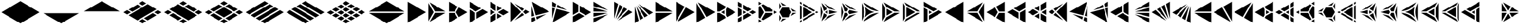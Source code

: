 SplineFontDB: 3.2
FontName: KumikoPunch
FullName: KumikoPunch
FamilyName: KumikoPunch
Weight: Regular
Copyright: Copyright (c) 2025, Nagy Tibor <xnagytibor@protonmail.com>
UComments: "2025-7-6: Created with FontForge (http://fontforge.org)"
Version: 002.000
ItalicAngle: 0
UnderlinePosition: -100
UnderlineWidth: 50
Ascent: 800
Descent: 200
InvalidEm: 0
LayerCount: 2
Layer: 0 0 "Back" 1
Layer: 1 0 "Fore" 0
XUID: [1021 853 1156904377 15500320]
OS2Version: 0
OS2_WeightWidthSlopeOnly: 0
OS2_UseTypoMetrics: 1
CreationTime: 1751764736
ModificationTime: 1752939007
OS2TypoAscent: 0
OS2TypoAOffset: 1
OS2TypoDescent: 0
OS2TypoDOffset: 1
OS2TypoLinegap: 0
OS2WinAscent: 0
OS2WinAOffset: 1
OS2WinDescent: 0
OS2WinDOffset: 1
HheadAscent: 0
HheadAOffset: 1
HheadDescent: 0
HheadDOffset: 1
OS2Vendor: 'PfEd'
MarkAttachClasses: 1
DEI: 91125
LangName: 1033 "" "" "" "" "" "" "" "" "" "Nagy Tibor" "" "" "https://github.com/xTibor/KumikoPunch" "This Font Software is licensed under the SIL Open Font License, Version 1.1.+AAoA-This license is copied below, and is also available with a FAQ at:+AAoA-http://scripts.sil.org/OFL+AAoACgAK------------------------------------------------------------+AAoA-SIL OPEN FONT LICENSE Version 1.1 - 26 February 2007+AAoA------------------------------------------------------------+AAoACgAA-PREAMBLE+AAoA-The goals of the Open Font License (OFL) are to stimulate worldwide+AAoA-development of collaborative font projects, to support the font creation+AAoA-efforts of academic and linguistic communities, and to provide a free and+AAoA-open framework in which fonts may be shared and improved in partnership+AAoA-with others.+AAoACgAA-The OFL allows the licensed fonts to be used, studied, modified and+AAoA-redistributed freely as long as they are not sold by themselves. The+AAoA-fonts, including any derivative works, can be bundled, embedded, +AAoA-redistributed and/or sold with any software provided that any reserved+AAoA-names are not used by derivative works. The fonts and derivatives,+AAoA-however, cannot be released under any other type of license. The+AAoA-requirement for fonts to remain under this license does not apply+AAoA-to any document created using the fonts or their derivatives.+AAoACgAA-DEFINITIONS+AAoAIgAA-Font Software+ACIA refers to the set of files released by the Copyright+AAoA-Holder(s) under this license and clearly marked as such. This may+AAoA-include source files, build scripts and documentation.+AAoACgAi-Reserved Font Name+ACIA refers to any names specified as such after the+AAoA-copyright statement(s).+AAoACgAi-Original Version+ACIA refers to the collection of Font Software components as+AAoA-distributed by the Copyright Holder(s).+AAoACgAi-Modified Version+ACIA refers to any derivative made by adding to, deleting,+AAoA-or substituting -- in part or in whole -- any of the components of the+AAoA-Original Version, by changing formats or by porting the Font Software to a+AAoA-new environment.+AAoACgAi-Author+ACIA refers to any designer, engineer, programmer, technical+AAoA-writer or other person who contributed to the Font Software.+AAoACgAA-PERMISSION & CONDITIONS+AAoA-Permission is hereby granted, free of charge, to any person obtaining+AAoA-a copy of the Font Software, to use, study, copy, merge, embed, modify,+AAoA-redistribute, and sell modified and unmodified copies of the Font+AAoA-Software, subject to the following conditions:+AAoACgAA-1) Neither the Font Software nor any of its individual components,+AAoA-in Original or Modified Versions, may be sold by itself.+AAoACgAA-2) Original or Modified Versions of the Font Software may be bundled,+AAoA-redistributed and/or sold with any software, provided that each copy+AAoA-contains the above copyright notice and this license. These can be+AAoA-included either as stand-alone text files, human-readable headers or+AAoA-in the appropriate machine-readable metadata fields within text or+AAoA-binary files as long as those fields can be easily viewed by the user.+AAoACgAA-3) No Modified Version of the Font Software may use the Reserved Font+AAoA-Name(s) unless explicit written permission is granted by the corresponding+AAoA-Copyright Holder. This restriction only applies to the primary font name as+AAoA-presented to the users.+AAoACgAA-4) The name(s) of the Copyright Holder(s) or the Author(s) of the Font+AAoA-Software shall not be used to promote, endorse or advertise any+AAoA-Modified Version, except to acknowledge the contribution(s) of the+AAoA-Copyright Holder(s) and the Author(s) or with their explicit written+AAoA-permission.+AAoACgAA-5) The Font Software, modified or unmodified, in part or in whole,+AAoA-must be distributed entirely under this license, and must not be+AAoA-distributed under any other license. The requirement for fonts to+AAoA-remain under this license does not apply to any document created+AAoA-using the Font Software.+AAoACgAA-TERMINATION+AAoA-This license becomes null and void if any of the above conditions are+AAoA-not met.+AAoACgAA-DISCLAIMER+AAoA-THE FONT SOFTWARE IS PROVIDED +ACIA-AS IS+ACIA, WITHOUT WARRANTY OF ANY KIND,+AAoA-EXPRESS OR IMPLIED, INCLUDING BUT NOT LIMITED TO ANY WARRANTIES OF+AAoA-MERCHANTABILITY, FITNESS FOR A PARTICULAR PURPOSE AND NONINFRINGEMENT+AAoA-OF COPYRIGHT, PATENT, TRADEMARK, OR OTHER RIGHT. IN NO EVENT SHALL THE+AAoA-COPYRIGHT HOLDER BE LIABLE FOR ANY CLAIM, DAMAGES OR OTHER LIABILITY,+AAoA-INCLUDING ANY GENERAL, SPECIAL, INDIRECT, INCIDENTAL, OR CONSEQUENTIAL+AAoA-DAMAGES, WHETHER IN AN ACTION OF CONTRACT, TORT OR OTHERWISE, ARISING+AAoA-FROM, OUT OF THE USE OR INABILITY TO USE THE FONT SOFTWARE OR FROM+AAoA-OTHER DEALINGS IN THE FONT SOFTWARE." "http://scripts.sil.org/OFL"
Encoding: UnicodeFull
UnicodeInterp: none
NameList: AGL For New Fonts
DisplaySize: -128
AntiAlias: 1
FitToEm: 0
WinInfo: 928 8 7
BeginPrivate: 0
EndPrivate
BeginChars: 1114113 157

StartChar: a
Encoding: 97 97 0
Width: 866
Flags: HW
LayerCount: 2
Fore
SplineSet
835.991210938 747.97265625 m 1
 835.991210938 -147.974609375 l 1
 60.0810546875 300.001953125 l 1
 835.991210938 747.97265625 l 1
EndSplineSet
EndChar

StartChar: space
Encoding: 32 32 1
Width: 866
Flags: HW
LayerCount: 2
EndChar

StartChar: A
Encoding: 65 65 2
Width: 866
Flags: HW
LayerCount: 2
Fore
SplineSet
30.037109375 747.97265625 m 1
 805.947265625 300.001953125 l 1
 30.037109375 -147.974609375 l 1
 30.037109375 747.97265625 l 1
EndSplineSet
EndChar

StartChar: B
Encoding: 66 66 3
Width: 866
Flags: HW
LayerCount: 2
Fore
SplineSet
30.037109375 687.8984375 m 1
 253.98828125 300.001953125 l 1
 30.037109375 -87.8935546875 l 1
 30.037109375 687.8984375 l 1
82.072265625 717.927734375 m 1
 753.919921875 330.0390625 l 1
 306.0234375 330.0390625 l 1
 82.072265625 717.927734375 l 1
306.0234375 269.965820312 m 1
 753.926757812 269.965820312 l 1
 82.072265625 -117.930664062 l 1
 306.0234375 269.965820312 l 1
EndSplineSet
EndChar

StartChar: b
Encoding: 98 98 4
Width: 866
Flags: HW
LayerCount: 2
Fore
SplineSet
835.98828125 687.8984375 m 1
 835.98828125 -87.8935546875 l 1
 612.037109375 300.001953125 l 1
 835.98828125 687.8984375 l 1
783.953125 717.927734375 m 1
 560.001953125 330.0390625 l 1
 112.10546875 330.0390625 l 1
 783.953125 717.927734375 l 1
560.001953125 269.965820312 m 1
 783.953125 -117.930664062 l 1
 112.098632812 269.965820312 l 1
 560.001953125 269.965820312 l 1
EndSplineSet
EndChar

StartChar: C
Encoding: 67 67 5
Width: 866
Flags: HW
LayerCount: 2
Fore
SplineSet
30.037109375 269.965820312 m 1
 271.329101562 269.965820312 l 1
 391.978515625 60.9912109375 l 1
 30.037109375 -147.974609375 l 1
 30.037109375 269.965820312 l 1
444.005859375 508.961914062 m 1
 805.947265625 300.001953125 l 1
 444.005859375 91.0361328125 l 1
 323.36328125 300.001953125 l 1
 444.005859375 508.961914062 l 1
30.037109375 747.97265625 m 1
 391.978515625 539.005859375 l 1
 271.329101562 330.0390625 l 1
 30.037109375 330.0390625 l 1
 30.037109375 747.97265625 l 1
EndSplineSet
EndChar

StartChar: D
Encoding: 68 68 6
Width: 866
Flags: HW
LayerCount: 2
Fore
SplineSet
30.037109375 414.635742188 m 1
 258.639648438 282.655273438 l 1
 258.639648438 -15.986328125 l 1
 30.037109375 -147.974609375 l 1
 30.037109375 414.635742188 l 1
30.037109375 747.97265625 m 1
 517.271484375 466.663085938 l 1
 288.67578125 334.690429688 l 1
 30.037109375 484.010742188 l 1
 30.037109375 747.97265625 l 1
577.352539062 431.975585938 m 1
 805.947265625 300.001953125 l 1
 318.712890625 18.693359375 l 1
 318.712890625 282.655273438 l 1
 577.352539062 431.975585938 l 1
EndSplineSet
EndChar

StartChar: E
Encoding: 69 69 7
Width: 866
Flags: HW
LayerCount: 2
Fore
SplineSet
577.352539062 431.975585938 m 1
 805.947265625 300.001953125 l 1
 577.352539062 168.021484375 l 1
 348.7578125 300.001953125 l 1
 577.352539062 431.975585938 l 1
258.639648438 247.974609375 m 1
 258.639648438 -15.986328125 l 1
 30.037109375 -147.974609375 l 1
 30.037109375 115.986328125 l 1
 258.639648438 247.974609375 l 1
30.037109375 747.97265625 m 1
 258.639648438 615.984375 l 1
 258.639648438 352.030273438 l 1
 30.037109375 484.010742188 l 1
 30.037109375 747.97265625 l 1
318.712890625 581.303710938 m 1
 517.271484375 466.663085938 l 1
 318.712890625 352.030273438 l 1
 318.712890625 581.303710938 l 1
318.712890625 247.974609375 m 1
 517.271484375 133.333984375 l 1
 318.712890625 18.693359375 l 1
 318.712890625 247.974609375 l 1
30.037109375 414.635742188 m 1
 228.594726562 300.001953125 l 1
 30.037109375 185.361328125 l 1
 30.037109375 414.635742188 l 1
EndSplineSet
EndChar

StartChar: F
Encoding: 70 70 8
Width: 866
Flags: HW
LayerCount: 2
Fore
SplineSet
30.037109375 727.487304688 m 1
 457.522460938 300.001953125 l 1
 30.037109375 -127.490234375 l 1
 30.037109375 727.487304688 l 1
182.569335938 659.90625 m 1
 585.051757812 427.532226562 l 1
 499.998046875 342.477539062 l 1
 182.569335938 659.90625 l 1
499.998046875 257.52734375 m 1
 585.051757812 172.47265625 l 1
 182.569335938 -59.9091796875 l 1
 499.998046875 257.52734375 l 1
638.91015625 396.439453125 m 1
 805.947265625 300.001953125 l 1
 638.91015625 203.565429688 l 1
 542.47265625 300.001953125 l 1
 638.91015625 396.439453125 l 1
EndSplineSet
EndChar

StartChar: G
Encoding: 71 71 9
Width: 866
Flags: HW
LayerCount: 2
Fore
SplineSet
47.783203125 737.7265625 m 1
 788.208984375 310.241210938 l 1
 204.25 153.774414062 l 1
 47.783203125 737.7265625 l 1
653.4296875 211.944335938 m 1
 250.924804688 -20.4453125 l 1
 219.795898438 95.7529296875 l 1
 653.4296875 211.944335938 l 1
30.037109375 571.85546875 m 1
 146.227539062 138.228515625 l 1
 30.037109375 107.091796875 l 1
 30.037109375 571.85546875 l 1
161.774414062 80.20703125 m 1
 197.07421875 -51.5380859375 l 1
 30.037109375 -147.974609375 l 1
 30.037109375 44.90625 l 1
 161.774414062 80.20703125 l 1
EndSplineSet
EndChar

StartChar: H
Encoding: 72 72 10
Width: 866
Flags: HW
LayerCount: 2
Fore
SplineSet
204.25 446.23046875 m 1
 788.208984375 289.763671875 l 1
 47.775390625 -137.728515625 l 1
 204.25 446.23046875 l 1
30.037109375 492.913085938 m 1
 146.227539062 461.776367188 l 1
 30.037109375 28.142578125 l 1
 30.037109375 492.913085938 l 1
250.924804688 620.443359375 m 1
 653.422851562 388.060546875 l 1
 219.795898438 504.251953125 l 1
 250.924804688 620.443359375 l 1
30.037109375 747.97265625 m 1
 197.07421875 651.53515625 l 1
 161.774414062 519.797851562 l 1
 30.037109375 555.098632812 l 1
 30.037109375 747.97265625 l 1
EndSplineSet
EndChar

StartChar: I
Encoding: 73 73 11
Width: 866
Flags: HW
LayerCount: 2
Fore
SplineSet
30.037109375 747.97265625 m 1
 258.639648438 615.984375 l 1
 258.639648438 317.349609375 l 1
 30.037109375 185.361328125 l 1
 30.037109375 747.97265625 l 1
288.67578125 265.315429688 m 1
 517.271484375 133.333984375 l 1
 30.037109375 -147.974609375 l 1
 30.037109375 115.986328125 l 1
 288.67578125 265.315429688 l 1
318.712890625 581.303710938 m 1
 805.947265625 300.001953125 l 1
 577.352539062 168.021484375 l 1
 318.712890625 317.349609375 l 1
 318.712890625 581.303710938 l 1
EndSplineSet
EndChar

StartChar: J
Encoding: 74 74 12
Width: 866
Flags: HW
LayerCount: 2
Fore
SplineSet
30.037109375 747.97265625 m 1
 653.422851562 388.060546875 l 1
 30.037109375 555.098632812 l 1
 30.037109375 747.97265625 l 1
30.037109375 492.913085938 m 1
 637.883789062 330.0390625 l 1
 30.037109375 330.0390625 l 1
 30.037109375 492.913085938 l 1
30.037109375 269.965820312 m 1
 637.883789062 269.965820312 l 1
 30.037109375 107.091796875 l 1
 30.037109375 269.965820312 l 1
653.4296875 211.944335938 m 1
 30.037109375 -147.974609375 l 1
 30.037109375 44.90625 l 1
 653.4296875 211.944335938 l 1
EndSplineSet
EndChar

StartChar: K
Encoding: 75 75 13
Width: 866
Flags: HW
LayerCount: 2
Fore
SplineSet
638.91015625 396.439453125 m 1
 805.947265625 300.001953125 l 1
 182.561523438 -59.9091796875 l 1
 638.91015625 396.439453125 l 1
444.013671875 508.961914062 m 1
 585.051757812 427.532226562 l 1
 140.09375 -17.42578125 l 1
 444.013671875 508.961914062 l 1
250.924804688 620.443359375 m 1
 391.978515625 539.005859375 l 1
 88.05859375 12.603515625 l 1
 250.924804688 620.443359375 l 1
30.037109375 747.97265625 m 1
 197.07421875 651.53515625 l 1
 30.037109375 28.142578125 l 1
 30.037109375 747.97265625 l 1
EndSplineSet
EndChar

StartChar: L
Encoding: 76 76 14
Width: 866
Flags: HW
LayerCount: 2
Fore
SplineSet
30.037109375 571.85546875 m 1
 197.07421875 -51.5380859375 l 1
 30.037109375 -147.974609375 l 1
 30.037109375 571.85546875 l 1
88.05859375 587.39453125 m 1
 391.978515625 60.9912109375 l 1
 250.924804688 -20.4453125 l 1
 88.05859375 587.39453125 l 1
140.09375 617.430664062 m 1
 585.051757812 172.47265625 l 1
 444.005859375 91.0361328125 l 1
 140.09375 617.430664062 l 1
182.569335938 659.90625 m 1
 805.947265625 300.001953125 l 1
 638.91015625 203.565429688 l 1
 182.569335938 659.90625 l 1
EndSplineSet
EndChar

StartChar: M
Encoding: 77 77 15
Width: 866
Flags: HW
LayerCount: 2
Fore
SplineSet
30.037109375 747.97265625 m 1
 753.919921875 330.0390625 l 1
 30.037109375 330.0390625 l 1
 30.037109375 747.97265625 l 1
30.037109375 269.965820312 m 1
 753.926757812 269.965820312 l 1
 30.037109375 -147.974609375 l 1
 30.037109375 269.965820312 l 1
EndSplineSet
EndChar

StartChar: N
Encoding: 78 78 16
Width: 866
Flags: HW
LayerCount: 2
Fore
SplineSet
444.013671875 508.961914062 m 1
 805.947265625 300.001953125 l 1
 82.072265625 -117.930664062 l 1
 444.013671875 508.961914062 l 1
30.037109375 747.97265625 m 1
 391.978515625 539.005859375 l 1
 30.037109375 -87.9013671875 l 1
 30.037109375 747.97265625 l 1
EndSplineSet
EndChar

StartChar: O
Encoding: 79 79 17
Width: 866
Flags: HW
LayerCount: 2
Fore
SplineSet
30.037109375 687.8984375 m 1
 391.978515625 60.9912109375 l 1
 30.037109375 -147.974609375 l 1
 30.037109375 687.8984375 l 1
82.072265625 717.927734375 m 1
 805.947265625 300.001953125 l 1
 444.005859375 91.0361328125 l 1
 82.072265625 717.927734375 l 1
EndSplineSet
EndChar

StartChar: P
Encoding: 80 80 18
Width: 866
Flags: HW
LayerCount: 2
Fore
SplineSet
335.986328125 381.94921875 m 1
 335.986328125 218.055664062 l 1
 194.0546875 300.001953125 l 1
 335.986328125 381.94921875 l 1
30.037109375 747.97265625 m 1
 391.978515625 539.005859375 l 1
 344.033203125 455.966796875 l 1
 125.919921875 330.0390625 l 1
 30.037109375 330.0390625 l 1
 30.037109375 747.97265625 l 1
444.005859375 508.961914062 m 1
 805.947265625 300.001953125 l 1
 444.005859375 91.0361328125 l 1
 396.060546875 174.08203125 l 1
 396.060546875 425.922851562 l 1
 444.005859375 508.961914062 l 1
30.037109375 269.965820312 m 1
 125.919921875 269.965820312 l 1
 344.033203125 144.038085938 l 1
 391.978515625 60.9912109375 l 1
 30.037109375 -147.974609375 l 1
 30.037109375 269.965820312 l 1
EndSplineSet
EndChar

StartChar: Q
Encoding: 81 81 19
Width: 866
Flags: HW
LayerCount: 2
Fore
SplineSet
246.540039062 372.979492188 m 1
 372.940429688 300.001953125 l 1
 246.540039062 227.025390625 l 1
 246.540039062 372.979492188 l 1
433.014648438 265.315429688 m 1
 589.436523438 174.997070312 l 1
 246.540039062 -22.9697265625 l 1
 246.540039062 157.650390625 l 1
 433.014648438 265.315429688 l 1
246.540039062 622.974609375 m 1
 589.436523438 425 l 1
 433.006835938 334.690429688 l 1
 246.540039062 442.33984375 l 1
 246.540039062 622.974609375 l 1
30.037109375 497.969726562 m 1
 186.466796875 407.65234375 l 1
 186.466796875 192.344726562 l 1
 30.037109375 102.02734375 l 1
 30.037109375 497.969726562 l 1
649.525390625 390.3125 m 1
 805.955078125 300.001953125 l 1
 649.517578125 209.684570312 l 1
 493.095703125 300.001953125 l 1
 649.525390625 390.3125 l 1
186.466796875 122.969726562 m 1
 186.466796875 -57.650390625 l 1
 30.037109375 -147.974609375 l 1
 30.037109375 32.65234375 l 1
 186.466796875 122.969726562 l 1
30.037109375 747.97265625 m 1
 186.466796875 657.655273438 l 1
 186.466796875 477.02734375 l 1
 30.037109375 567.344726562 l 1
 30.037109375 747.97265625 l 1
EndSplineSet
EndChar

StartChar: R
Encoding: 82 82 20
Width: 866
Flags: HW
LayerCount: 2
Fore
SplineSet
679.5546875 372.979492188 m 1
 805.955078125 300.001953125 l 1
 679.5546875 227.025390625 l 1
 679.5546875 372.979492188 l 1
30.037109375 -2.02734375 m 1
 156.421875 -74.998046875 l 1
 30.037109375 -147.974609375 l 1
 30.037109375 -2.02734375 l 1
30.037109375 747.97265625 m 1
 156.421875 675.002929688 l 1
 30.037109375 602.025390625 l 1
 30.037109375 747.97265625 l 1
216.50390625 640.315429688 m 1
 619.48046875 407.65234375 l 1
 619.48046875 330.0390625 l 1
 306.0234375 330.0390625 l 1
 149.291015625 601.508789062 l 1
 216.50390625 640.315429688 l 1
306.0234375 269.965820312 m 1
 619.48046875 269.965820312 l 1
 619.48046875 192.344726562 l 1
 216.50390625 -40.3095703125 l 1
 149.291015625 -1.50390625 l 1
 306.0234375 269.965820312 l 1
97.263671875 571.463867188 m 1
 253.98828125 300.001953125 l 1
 97.2568359375 28.533203125 l 1
 30.037109375 67.34765625 l 1
 30.037109375 532.650390625 l 1
 97.263671875 571.463867188 l 1
EndSplineSet
EndChar

StartChar: S
Encoding: 83 83 21
Width: 866
Flags: HW
LayerCount: 2
Fore
SplineSet
30.037109375 687.891601562 m 1
 109.650390625 549.997070312 l 1
 30.037109375 412.103515625 l 1
 30.037109375 687.891601562 l 1
30.037109375 187.893554688 m 1
 109.650390625 50 l 1
 30.037109375 -87.8935546875 l 1
 30.037109375 187.893554688 l 1
161.685546875 19.962890625 m 1
 320.913085938 19.962890625 l 1
 82.072265625 -117.930664062 l 1
 161.685546875 19.962890625 l 1
594.700195312 269.965820312 m 1
 753.926757812 269.965820312 l 1
 515.0859375 132.072265625 l 1
 594.700195312 269.965820312 l 1
82.072265625 717.927734375 m 1
 320.913085938 580.034179688 l 1
 161.685546875 580.034179688 l 1
 82.072265625 717.927734375 l 1
515.0859375 467.92578125 m 1
 753.919921875 330.0390625 l 1
 594.700195312 330.0390625 l 1
 515.0859375 467.92578125 l 1
161.685546875 519.9609375 m 1
 415.666992188 519.9609375 l 1
 542.665039062 300.001953125 l 1
 415.666992188 80.037109375 l 1
 161.685546875 80.037109375 l 1
 34.6875 300.001953125 l 1
 161.685546875 519.9609375 l 1
EndSplineSet
EndChar

StartChar: T
Encoding: 84 84 22
Width: 866
Flags: HW
LayerCount: 2
Fore
SplineSet
159.943359375 522.97265625 m 1
 546.134765625 300.001953125 l 1
 159.943359375 77.025390625 l 1
 159.943359375 522.97265625 l 1
606.215820312 265.315429688 m 1
 676.041015625 225.001953125 l 1
 159.943359375 -72.974609375 l 1
 159.943359375 7.650390625 l 1
 606.215820312 265.315429688 l 1
159.943359375 672.97265625 m 1
 676.041015625 375.001953125 l 1
 606.215820312 334.690429688 l 1
 159.943359375 592.34765625 l 1
 159.943359375 672.97265625 l 1
30.037109375 597.97265625 m 1
 99.869140625 557.65234375 l 1
 99.869140625 42.3447265625 l 1
 30.037109375 2.025390625 l 1
 30.037109375 597.97265625 l 1
736.122070312 340.315429688 m 1
 805.947265625 300.001953125 l 1
 736.122070312 259.690429688 l 1
 666.296875 300.001953125 l 1
 736.122070312 340.315429688 l 1
99.869140625 -27.0302734375 m 1
 99.869140625 -107.655273438 l 1
 30.037109375 -147.974609375 l 1
 30.037109375 -67.349609375 l 1
 99.869140625 -27.0302734375 l 1
30.037109375 747.97265625 m 1
 99.869140625 707.65234375 l 1
 99.869140625 627.02734375 l 1
 30.037109375 667.34765625 l 1
 30.037109375 747.97265625 l 1
EndSplineSet
EndChar

StartChar: U
Encoding: 85 85 23
Width: 866
Flags: HW
LayerCount: 2
Fore
SplineSet
330.8046875 372.97265625 m 1
 330.8046875 227.025390625 l 1
 204.418945312 300.001953125 l 1
 330.8046875 372.97265625 l 1
62.5244140625 691.708007812 m 1
 312.5859375 431.828125 l 1
 162.548828125 345.202148438 l 1
 62.5244140625 691.708007812 l 1
390.87890625 386.62109375 m 1
 740.971679688 300.001953125 l 1
 390.87890625 213.375976562 l 1
 390.87890625 386.62109375 l 1
162.548828125 254.802734375 m 1
 312.59375 168.168945312 l 1
 62.5244140625 -91.7099609375 l 1
 162.548828125 254.802734375 l 1
667.09375 219.834960938 m 1
 168.8828125 -67.8076171875 l 1
 376.46875 147.920898438 l 1
 667.09375 219.834960938 l 1
30.037109375 587.66015625 m 1
 113.076171875 300.001953125 l 1
 30.037109375 12.3447265625 l 1
 30.037109375 587.66015625 l 1
168.8828125 667.8125 m 1
 667.1015625 380.162109375 l 1
 376.46875 452.077148438 l 1
 168.8828125 667.8125 l 1
EndSplineSet
EndChar

StartChar: V
Encoding: 86 86 24
Width: 866
Flags: HW
LayerCount: 2
Fore
SplineSet
62.5244140625 691.708007812 m 1
 323.533203125 420.453125 l 1
 271.329101562 330.0390625 l 1
 166.926757812 330.0390625 l 1
 62.5244140625 691.708007812 l 1
375.560546875 390.416015625 m 1
 740.971679688 300.001953125 l 1
 375.560546875 209.58203125 l 1
 323.36328125 299.995117188 l 1
 375.560546875 390.416015625 l 1
166.926757812 269.965820312 m 1
 271.3359375 269.965820312 l 1
 323.533203125 179.544921875 l 1
 62.5244140625 -91.7099609375 l 1
 166.926757812 269.965820312 l 1
667.09375 219.834960938 m 1
 168.8828125 -67.8076171875 l 1
 376.46875 147.920898438 l 1
 667.09375 219.834960938 l 1
30.037109375 587.66015625 m 1
 113.076171875 300.001953125 l 1
 30.037109375 12.3447265625 l 1
 30.037109375 587.66015625 l 1
168.8828125 667.8125 m 1
 667.1015625 380.162109375 l 1
 376.46875 452.077148438 l 1
 168.8828125 667.8125 l 1
EndSplineSet
EndChar

StartChar: X
Encoding: 88 88 25
Width: 866
Flags: HW
LayerCount: 2
Fore
SplineSet
203.245117188 447.97265625 m 1
 459.537109375 300.001953125 l 1
 203.245117188 152.025390625 l 1
 203.245117188 447.97265625 l 1
30.037109375 687.8984375 m 1
 143.171875 491.946289062 l 1
 143.171875 108.05078125 l 1
 30.037109375 -87.9013671875 l 1
 30.037109375 687.8984375 l 1
82.072265625 717.927734375 m 1
 753.919921875 330.0390625 l 1
 527.671875 330.0390625 l 1
 195.19921875 521.990234375 l 1
 82.072265625 717.927734375 l 1
527.671875 269.965820312 m 1
 753.926757812 269.965820312 l 1
 82.072265625 -117.930664062 l 1
 195.19921875 78.0068359375 l 1
 527.671875 269.965820312 l 1
EndSplineSet
EndChar

StartChar: Y
Encoding: 89 89 26
Width: 866
Flags: HW
LayerCount: 2
Fore
SplineSet
606.126953125 269.965820312 m 1
 753.926757812 269.965820312 l 1
 82.064453125 -117.930664062 l 1
 155.96484375 10.0634765625 l 1
 606.126953125 269.965820312 l 1
82.072265625 717.927734375 m 1
 753.919921875 330.0390625 l 1
 606.126953125 330.0390625 l 1
 155.96484375 589.94140625 l 1
 82.072265625 717.927734375 l 1
30.037109375 687.8984375 m 1
 103.936523438 559.896484375 l 1
 103.936523438 40.1083984375 l 1
 30.037109375 -87.8935546875 l 1
 30.037109375 687.8984375 l 1
164.010742188 515.922851562 m 1
 537.9921875 300.001953125 l 1
 164.010742188 84.08203125 l 1
 164.010742188 515.922851562 l 1
EndSplineSet
EndChar

StartChar: Z
Encoding: 90 90 27
Width: 866
Flags: HW
LayerCount: 2
Fore
SplineSet
246.540039062 372.979492188 m 1
 372.940429688 300.001953125 l 1
 246.540039062 227.025390625 l 1
 246.540039062 372.979492188 l 1
30.037109375 747.97265625 m 1
 589.436523438 425 l 1
 433.014648438 334.690429688 l 1
 30.037109375 567.344726562 l 1
 30.037109375 747.97265625 l 1
649.525390625 390.3125 m 1
 805.955078125 300.001953125 l 1
 246.540039062 -22.9697265625 l 1
 246.540039062 157.650390625 l 1
 649.525390625 390.3125 l 1
30.037109375 497.969726562 m 1
 186.466796875 407.65234375 l 1
 186.466796875 -57.650390625 l 1
 30.037109375 -147.974609375 l 1
 30.037109375 497.969726562 l 1
EndSplineSet
EndChar

StartChar: c
Encoding: 99 99 28
Width: 866
Flags: HW
LayerCount: 2
Fore
SplineSet
594.700195312 269.965820312 m 1
 835.991210938 269.965820312 l 1
 835.991210938 -147.974609375 l 1
 474.049804688 60.9912109375 l 1
 594.700195312 269.965820312 l 1
422.022460938 508.961914062 m 1
 542.665039062 300.001953125 l 1
 422.022460938 91.0361328125 l 1
 60.0810546875 300.001953125 l 1
 422.022460938 508.961914062 l 1
835.991210938 747.97265625 m 1
 835.991210938 330.0390625 l 1
 594.700195312 330.0390625 l 1
 474.049804688 539.005859375 l 1
 835.991210938 747.97265625 l 1
EndSplineSet
EndChar

StartChar: d
Encoding: 100 100 29
Width: 866
Flags: HW
LayerCount: 2
Fore
SplineSet
835.991210938 414.635742188 m 1
 835.991210938 -147.974609375 l 1
 607.389648438 -15.986328125 l 1
 607.389648438 282.655273438 l 1
 835.991210938 414.635742188 l 1
835.991210938 747.97265625 m 1
 835.991210938 484.010742188 l 1
 577.352539062 334.690429688 l 1
 348.7578125 466.663085938 l 1
 835.991210938 747.97265625 l 1
288.67578125 431.975585938 m 1
 547.315429688 282.655273438 l 1
 547.315429688 18.693359375 l 1
 60.0810546875 300.001953125 l 1
 288.67578125 431.975585938 l 1
EndSplineSet
EndChar

StartChar: e
Encoding: 101 101 30
Width: 866
Flags: HW
LayerCount: 2
Fore
SplineSet
288.67578125 431.975585938 m 1
 517.271484375 300.001953125 l 1
 288.67578125 168.021484375 l 1
 60.0810546875 300.001953125 l 1
 288.67578125 431.975585938 l 1
607.389648438 247.974609375 m 1
 835.991210938 115.986328125 l 1
 835.991210938 -147.974609375 l 1
 607.389648438 -15.986328125 l 1
 607.389648438 247.974609375 l 1
835.991210938 747.97265625 m 1
 835.991210938 484.010742188 l 1
 607.389648438 352.030273438 l 1
 607.389648438 615.984375 l 1
 835.991210938 747.97265625 l 1
547.315429688 581.303710938 m 1
 547.315429688 352.030273438 l 1
 348.7578125 466.663085938 l 1
 547.315429688 581.303710938 l 1
547.315429688 247.974609375 m 1
 547.315429688 18.693359375 l 1
 348.7578125 133.333984375 l 1
 547.315429688 247.974609375 l 1
835.991210938 414.635742188 m 1
 835.991210938 185.361328125 l 1
 637.43359375 300.001953125 l 1
 835.991210938 414.635742188 l 1
EndSplineSet
EndChar

StartChar: f
Encoding: 102 102 31
Width: 866
Flags: HW
LayerCount: 2
Fore
SplineSet
835.991210938 727.487304688 m 1
 835.991210938 -127.490234375 l 1
 408.499023438 300.001953125 l 1
 835.991210938 727.487304688 l 1
683.459960938 659.90625 m 1
 366.0234375 342.477539062 l 1
 280.969726562 427.532226562 l 1
 683.459960938 659.90625 l 1
366.0234375 257.52734375 m 1
 683.459960938 -59.9091796875 l 1
 280.969726562 172.47265625 l 1
 366.0234375 257.52734375 l 1
227.111328125 396.439453125 m 1
 323.547851562 300.001953125 l 1
 227.111328125 203.565429688 l 1
 60.0810546875 300.001953125 l 1
 227.111328125 396.439453125 l 1
EndSplineSet
EndChar

StartChar: g
Encoding: 103 103 32
Width: 866
Flags: HW
LayerCount: 2
Fore
SplineSet
818.245117188 737.7265625 m 1
 661.771484375 153.774414062 l 1
 77.8203125 310.241210938 l 1
 818.245117188 737.7265625 l 1
212.598632812 211.944335938 m 1
 646.225585938 95.7529296875 l 1
 615.095703125 -20.4384765625 l 1
 212.598632812 211.944335938 l 1
835.991210938 571.870117188 m 1
 835.991210938 107.091796875 l 1
 719.79296875 138.228515625 l 1
 835.991210938 571.870117188 l 1
704.247070312 80.20703125 m 1
 835.991210938 44.90625 l 1
 835.991210938 -147.974609375 l 1
 668.947265625 -51.5380859375 l 1
 704.247070312 80.20703125 l 1
EndSplineSet
EndChar

StartChar: h
Encoding: 104 104 33
Width: 866
Flags: HW
LayerCount: 2
Fore
SplineSet
661.771484375 446.23046875 m 1
 818.245117188 -137.728515625 l 1
 77.8203125 289.763671875 l 1
 661.771484375 446.23046875 l 1
835.991210938 492.913085938 m 1
 835.991210938 28.134765625 l 1
 719.79296875 461.776367188 l 1
 835.991210938 492.913085938 l 1
615.095703125 620.443359375 m 1
 646.225585938 504.251953125 l 1
 212.60546875 388.060546875 l 1
 615.095703125 620.443359375 l 1
835.991210938 747.97265625 m 1
 835.991210938 555.098632812 l 1
 704.247070312 519.797851562 l 1
 668.947265625 651.53515625 l 1
 835.991210938 747.97265625 l 1
EndSplineSet
EndChar

StartChar: i
Encoding: 105 105 34
Width: 866
Flags: HW
LayerCount: 2
Fore
SplineSet
835.991210938 747.97265625 m 1
 835.991210938 185.361328125 l 1
 607.389648438 317.349609375 l 1
 607.389648438 615.984375 l 1
 835.991210938 747.97265625 l 1
577.352539062 265.315429688 m 1
 835.991210938 115.986328125 l 1
 835.991210938 -147.974609375 l 1
 348.7578125 133.333984375 l 1
 577.352539062 265.315429688 l 1
547.315429688 581.303710938 m 1
 547.315429688 317.349609375 l 1
 288.67578125 168.021484375 l 1
 60.0810546875 300.001953125 l 1
 547.315429688 581.303710938 l 1
EndSplineSet
EndChar

StartChar: j
Encoding: 106 106 35
Width: 866
Flags: HW
LayerCount: 2
Fore
SplineSet
835.991210938 747.97265625 m 1
 835.991210938 555.098632812 l 1
 212.60546875 388.060546875 l 1
 835.991210938 747.97265625 l 1
835.991210938 492.913085938 m 1
 835.991210938 330.0390625 l 1
 228.14453125 330.0390625 l 1
 835.991210938 492.913085938 l 1
228.14453125 269.965820312 m 1
 835.991210938 269.965820312 l 1
 835.991210938 107.091796875 l 1
 228.14453125 269.965820312 l 1
212.598632812 211.944335938 m 1
 835.991210938 44.90625 l 1
 835.991210938 -147.974609375 l 1
 212.598632812 211.944335938 l 1
EndSplineSet
EndChar

StartChar: k
Encoding: 107 107 36
Width: 866
Flags: HW
LayerCount: 2
Fore
SplineSet
227.111328125 396.439453125 m 1
 683.459960938 -59.9091796875 l 1
 60.0810546875 300.001953125 l 1
 227.111328125 396.439453125 l 1
422.015625 508.96875 m 1
 725.934570312 -17.43359375 l 1
 280.969726562 427.532226562 l 1
 422.015625 508.96875 l 1
615.095703125 620.435546875 m 1
 777.962890625 12.603515625 l 1
 474.049804688 539.005859375 l 1
 615.095703125 620.435546875 l 1
835.991210938 747.97265625 m 1
 835.991210938 28.134765625 l 1
 668.947265625 651.53515625 l 1
 835.991210938 747.97265625 l 1
EndSplineSet
EndChar

StartChar: l
Encoding: 108 108 37
Width: 866
Flags: HW
LayerCount: 2
Fore
SplineSet
835.991210938 571.862304688 m 1
 835.991210938 -147.974609375 l 1
 668.947265625 -51.5380859375 l 1
 835.991210938 571.862304688 l 1
777.962890625 587.39453125 m 1
 615.095703125 -20.4384765625 l 1
 474.049804688 60.9912109375 l 1
 777.962890625 587.39453125 l 1
725.934570312 617.438476562 m 1
 422.022460938 91.0361328125 l 1
 280.969726562 172.47265625 l 1
 725.934570312 617.438476562 l 1
683.459960938 659.90625 m 1
 227.111328125 203.565429688 l 1
 60.0810546875 300.001953125 l 1
 683.459960938 659.90625 l 1
EndSplineSet
EndChar

StartChar: m
Encoding: 109 109 38
Width: 866
Flags: HW
LayerCount: 2
Fore
SplineSet
835.991210938 747.97265625 m 1
 835.991210938 330.0390625 l 1
 112.108398438 330.0390625 l 1
 835.991210938 747.97265625 l 1
112.1015625 269.965820312 m 1
 835.991210938 269.965820312 l 1
 835.991210938 -147.974609375 l 1
 112.1015625 269.965820312 l 1
EndSplineSet
EndChar

StartChar: n
Encoding: 110 110 39
Width: 866
Flags: HW
LayerCount: 2
Fore
SplineSet
422.015625 508.961914062 m 1
 783.95703125 -117.930664062 l 1
 60.0810546875 300.001953125 l 1
 422.015625 508.961914062 l 1
835.991210938 747.97265625 m 1
 835.991210938 -87.9013671875 l 1
 474.049804688 539.005859375 l 1
 835.991210938 747.97265625 l 1
EndSplineSet
EndChar

StartChar: o
Encoding: 111 111 40
Width: 866
Flags: HW
LayerCount: 2
Fore
SplineSet
835.991210938 687.8984375 m 1
 835.991210938 -147.974609375 l 1
 474.049804688 60.9912109375 l 1
 835.991210938 687.8984375 l 1
783.95703125 717.927734375 m 1
 422.022460938 91.0361328125 l 1
 60.0810546875 300.001953125 l 1
 783.95703125 717.927734375 l 1
EndSplineSet
EndChar

StartChar: p
Encoding: 112 112 41
Width: 866
Flags: HW
LayerCount: 2
Fore
SplineSet
530.034179688 381.94921875 m 1
 671.965820312 300.001953125 l 1
 530.034179688 218.055664062 l 1
 530.034179688 381.94921875 l 1
835.991210938 747.97265625 m 1
 835.991210938 330.0390625 l 1
 740.100585938 330.0390625 l 1
 521.98828125 455.966796875 l 1
 474.049804688 538.998046875 l 1
 835.991210938 747.97265625 l 1
422.015625 508.961914062 m 1
 469.9609375 425.922851562 l 1
 469.9609375 174.075195312 l 1
 422.022460938 91.0361328125 l 1
 60.0810546875 300.001953125 l 1
 422.015625 508.961914062 l 1
740.100585938 269.965820312 m 1
 835.991210938 269.965820312 l 1
 835.991210938 -147.974609375 l 1
 474.04296875 60.9990234375 l 1
 521.98046875 144.038085938 l 1
 740.100585938 269.965820312 l 1
EndSplineSet
EndChar

StartChar: q
Encoding: 113 113 42
Width: 866
Flags: HW
LayerCount: 2
Fore
SplineSet
619.48046875 372.97265625 m 1
 619.48046875 227.025390625 l 1
 493.095703125 300.001953125 l 1
 619.48046875 372.97265625 l 1
433.014648438 265.315429688 m 1
 619.48046875 157.650390625 l 1
 619.48046875 -22.9697265625 l 1
 276.584960938 174.997070312 l 1
 433.014648438 265.315429688 l 1
619.48046875 622.974609375 m 1
 619.48046875 442.34765625 l 1
 433.006835938 334.690429688 l 1
 276.577148438 425 l 1
 619.48046875 622.974609375 l 1
835.991210938 497.977539062 m 1
 835.991210938 102.020507812 l 1
 679.5546875 192.337890625 l 1
 679.5546875 407.66015625 l 1
 835.991210938 497.977539062 l 1
216.510742188 390.3125 m 1
 372.940429688 300.001953125 l 1
 216.50390625 209.684570312 l 1
 60.0810546875 300.001953125 l 1
 216.510742188 390.3125 l 1
679.5546875 122.977539062 m 1
 835.991210938 32.66015625 l 1
 835.991210938 -147.974609375 l 1
 679.5546875 -57.650390625 l 1
 679.5546875 122.977539062 l 1
835.991210938 747.979492188 m 1
 835.991210938 567.337890625 l 1
 679.5546875 477.020507812 l 1
 679.5546875 657.662109375 l 1
 835.991210938 747.979492188 l 1
EndSplineSet
EndChar

StartChar: r
Encoding: 114 114 43
Width: 866
Flags: HW
LayerCount: 2
Fore
SplineSet
186.466796875 372.97265625 m 1
 186.466796875 227.025390625 l 1
 60.0810546875 300.001953125 l 1
 186.466796875 372.97265625 l 1
835.991210938 -2.0205078125 m 1
 835.991210938 -147.974609375 l 1
 709.591796875 -74.998046875 l 1
 835.991210938 -2.0205078125 l 1
835.991210938 747.979492188 m 1
 835.991210938 602.025390625 l 1
 709.591796875 675.002929688 l 1
 835.991210938 747.979492188 l 1
649.517578125 640.315429688 m 1
 716.737304688 601.508789062 l 1
 560.004882812 330.0390625 l 1
 246.540039062 330.0390625 l 1
 246.540039062 407.65234375 l 1
 649.517578125 640.315429688 l 1
246.540039062 269.965820312 m 1
 560.004882812 269.965820312 l 1
 716.737304688 -1.5107421875 l 1
 649.525390625 -40.3095703125 l 1
 246.540039062 192.344726562 l 1
 246.540039062 269.965820312 l 1
768.764648438 571.463867188 m 1
 835.991210938 532.650390625 l 1
 835.991210938 67.34765625 l 1
 768.772460938 28.533203125 l 1
 612.040039062 300.001953125 l 1
 768.764648438 571.463867188 l 1
EndSplineSet
EndChar

StartChar: s
Encoding: 115 115 44
Width: 866
Flags: HW
LayerCount: 2
Fore
SplineSet
835.991210938 687.891601562 m 1
 835.991210938 412.103515625 l 1
 756.377929688 549.997070312 l 1
 835.991210938 687.891601562 l 1
835.991210938 187.893554688 m 1
 835.991210938 -87.8935546875 l 1
 756.377929688 50 l 1
 835.991210938 187.893554688 l 1
545.115234375 19.962890625 m 1
 704.342773438 19.962890625 l 1
 783.95703125 -117.930664062 l 1
 545.115234375 19.962890625 l 1
112.1015625 269.965820312 m 1
 271.329101562 269.965820312 l 1
 350.942382812 132.072265625 l 1
 112.1015625 269.965820312 l 1
783.95703125 717.927734375 m 1
 704.342773438 580.034179688 l 1
 545.115234375 580.034179688 l 1
 783.95703125 717.927734375 l 1
350.942382812 467.92578125 m 1
 271.329101562 330.0390625 l 1
 112.108398438 330.0390625 l 1
 350.942382812 467.92578125 l 1
450.361328125 519.9609375 m 1
 704.342773438 519.9609375 l 1
 831.340820312 300.001953125 l 1
 704.342773438 80.037109375 l 1
 450.361328125 80.037109375 l 1
 323.36328125 300.001953125 l 1
 450.361328125 519.9609375 l 1
EndSplineSet
EndChar

StartChar: t
Encoding: 116 116 45
Width: 866
Flags: HW
LayerCount: 2
Fore
SplineSet
706.084960938 522.97265625 m 1
 706.084960938 77.025390625 l 1
 319.88671875 300.001953125 l 1
 706.084960938 522.97265625 l 1
259.805664062 265.315429688 m 1
 706.084960938 7.650390625 l 1
 706.084960938 -72.974609375 l 1
 189.987304688 225.001953125 l 1
 259.805664062 265.315429688 l 1
706.084960938 672.97265625 m 1
 706.084960938 592.34765625 l 1
 259.805664062 334.690429688 l 1
 189.987304688 375.001953125 l 1
 706.084960938 672.97265625 l 1
835.991210938 597.97265625 m 1
 835.991210938 2.025390625 l 1
 766.159179688 42.3447265625 l 1
 766.159179688 557.65234375 l 1
 835.991210938 597.97265625 l 1
129.90625 340.315429688 m 1
 199.724609375 300.001953125 l 1
 129.90625 259.690429688 l 1
 60.0810546875 300.001953125 l 1
 129.90625 340.315429688 l 1
766.159179688 -27.0302734375 m 1
 835.991210938 -67.349609375 l 1
 835.991210938 -147.974609375 l 1
 766.159179688 -107.655273438 l 1
 766.159179688 -27.0302734375 l 1
835.991210938 747.97265625 m 1
 835.991210938 667.34765625 l 1
 766.159179688 627.02734375 l 1
 766.159179688 707.65234375 l 1
 835.991210938 747.97265625 l 1
EndSplineSet
EndChar

StartChar: u
Encoding: 117 117 46
Width: 866
Flags: HW
LayerCount: 2
Fore
SplineSet
535.216796875 372.979492188 m 1
 661.616210938 300.001953125 l 1
 535.216796875 227.025390625 l 1
 535.216796875 372.979492188 l 1
803.50390625 691.708007812 m 1
 703.479492188 345.202148438 l 1
 553.427734375 431.828125 l 1
 803.50390625 691.708007812 l 1
475.142578125 386.62109375 m 1
 475.142578125 213.375976562 l 1
 125.056640625 300.001953125 l 1
 475.142578125 386.62109375 l 1
703.479492188 254.802734375 m 1
 803.50390625 -91.7099609375 l 1
 553.434570312 168.168945312 l 1
 703.479492188 254.802734375 l 1
198.934570312 219.834960938 m 1
 489.551757812 147.920898438 l 1
 697.138671875 -67.8076171875 l 1
 198.934570312 219.834960938 l 1
835.991210938 587.66015625 m 1
 835.991210938 12.3447265625 l 1
 752.953125 300.001953125 l 1
 835.991210938 587.66015625 l 1
697.145507812 667.8046875 m 1
 489.551757812 452.077148438 l 1
 198.926757812 380.169921875 l 1
 697.145507812 667.8046875 l 1
EndSplineSet
EndChar

StartChar: v
Encoding: 118 118 47
Width: 866
Flags: HW
LayerCount: 2
Fore
SplineSet
803.50390625 691.708007812 m 1
 699.1015625 330.0390625 l 1
 594.700195312 330.0390625 l 1
 542.487304688 420.459960938 l 1
 803.50390625 691.708007812 l 1
490.459960938 390.416015625 m 1
 542.665039062 300.001953125 l 1
 490.459960938 209.58203125 l 1
 125.056640625 300.001953125 l 1
 490.459960938 390.416015625 l 1
594.700195312 269.965820312 m 1
 699.1015625 269.965820312 l 1
 803.50390625 -91.7099609375 l 1
 542.487304688 179.537109375 l 1
 594.700195312 269.965820312 l 1
198.934570312 219.834960938 m 1
 489.551757812 147.920898438 l 1
 697.138671875 -67.8076171875 l 1
 198.934570312 219.834960938 l 1
835.991210938 587.66015625 m 1
 835.991210938 12.3447265625 l 1
 752.953125 300.001953125 l 1
 835.991210938 587.66015625 l 1
697.145507812 667.8046875 m 1
 489.551757812 452.077148438 l 1
 198.926757812 380.169921875 l 1
 697.145507812 667.8046875 l 1
EndSplineSet
EndChar

StartChar: x
Encoding: 120 120 48
Width: 866
Flags: HW
LayerCount: 2
Fore
SplineSet
662.783203125 447.97265625 m 1
 662.783203125 152.025390625 l 1
 406.491210938 300.001953125 l 1
 662.783203125 447.97265625 l 1
835.991210938 687.8984375 m 1
 835.991210938 -87.9013671875 l 1
 722.856445312 108.05078125 l 1
 722.856445312 491.946289062 l 1
 835.991210938 687.8984375 l 1
783.95703125 717.927734375 m 1
 670.829101562 521.990234375 l 1
 338.356445312 330.0390625 l 1
 112.108398438 330.0390625 l 1
 783.95703125 717.927734375 l 1
112.1015625 269.965820312 m 1
 338.356445312 269.965820312 l 1
 670.829101562 78.0068359375 l 1
 783.95703125 -117.930664062 l 1
 112.1015625 269.965820312 l 1
EndSplineSet
EndChar

StartChar: y
Encoding: 121 121 49
Width: 866
Flags: HW
LayerCount: 2
Fore
SplineSet
112.1015625 269.965820312 m 1
 259.89453125 269.965820312 l 1
 710.056640625 10.0634765625 l 1
 783.95703125 -117.930664062 l 1
 112.1015625 269.965820312 l 1
783.95703125 717.927734375 m 1
 710.056640625 589.94140625 l 1
 259.89453125 330.0390625 l 1
 112.108398438 330.0390625 l 1
 783.95703125 717.927734375 l 1
835.991210938 687.8984375 m 1
 835.991210938 -87.9013671875 l 1
 762.083984375 40.1083984375 l 1
 762.083984375 559.896484375 l 1
 835.991210938 687.8984375 l 1
702.010742188 515.922851562 m 1
 702.010742188 84.08203125 l 1
 328.029296875 300.001953125 l 1
 702.010742188 515.922851562 l 1
EndSplineSet
EndChar

StartChar: z
Encoding: 122 122 50
Width: 866
Flags: HW
LayerCount: 2
Fore
SplineSet
619.48046875 372.97265625 m 1
 619.48046875 227.025390625 l 1
 493.095703125 300.001953125 l 1
 619.48046875 372.97265625 l 1
835.991210938 747.97265625 m 1
 835.991210938 567.344726562 l 1
 433.006835938 334.690429688 l 1
 276.577148438 425 l 1
 835.991210938 747.97265625 l 1
216.50390625 390.3125 m 1
 619.48046875 157.650390625 l 1
 619.48046875 -22.9697265625 l 1
 60.0810546875 300.001953125 l 1
 216.50390625 390.3125 l 1
835.991210938 497.977539062 m 1
 835.991210938 -147.974609375 l 1
 679.5546875 -57.650390625 l 1
 679.5546875 407.66015625 l 1
 835.991210938 497.977539062 l 1
EndSplineSet
EndChar

StartChar: Odieresis
Encoding: 214 214 51
Width: 866
Flags: HW
LayerCount: 2
Fore
SplineSet
30.037109375 269.965820312 m 1
 753.926757812 269.965820312 l 1
 30.037109375 -147.974609375 l 1
 30.037109375 269.965820312 l 1
EndSplineSet
EndChar

StartChar: odieresis
Encoding: 246 246 52
Width: 866
Flags: HW
LayerCount: 2
Fore
SplineSet
112.1015625 269.965820312 m 1
 835.991210938 269.965820312 l 1
 835.991210938 -147.974609375 l 1
 112.1015625 269.965820312 l 1
EndSplineSet
EndChar

StartChar: Udieresis
Encoding: 220 220 53
Width: 866
Flags: HW
LayerCount: 2
Fore
SplineSet
30.037109375 747.97265625 m 1
 753.919921875 330.0390625 l 1
 30.037109375 330.0390625 l 1
 30.037109375 747.97265625 l 1
EndSplineSet
EndChar

StartChar: udieresis
Encoding: 252 252 54
Width: 866
Flags: HW
LayerCount: 2
Fore
SplineSet
835.991210938 747.97265625 m 1
 835.991210938 330.0390625 l 1
 112.108398438 330.0390625 l 1
 835.991210938 747.97265625 l 1
EndSplineSet
EndChar

StartChar: zero
Encoding: 48 48 55
Width: 1732
Flags: HW
LayerCount: 2
Fore
SplineSet
866.028320312 765.3125 m 1
 1671.96875 300.001953125 l 1
 866.028320312 -165.315429688 l 1
 60.0810546875 300.001953125 l 1
 866.028320312 765.3125 l 1
EndSplineSet
EndChar

StartChar: one
Encoding: 49 49 56
Width: 1732
Flags: HW
LayerCount: 2
Fore
SplineSet
112.1015625 269.965820312 m 1
 1619.94824219 269.965820312 l 1
 866.028320312 -165.315429688 l 1
 112.1015625 269.965820312 l 1
EndSplineSet
EndChar

StartChar: two
Encoding: 50 50 57
Width: 1732
Flags: HW
LayerCount: 2
Fore
SplineSet
866.028320312 765.3125 m 1
 1619.94824219 330.0390625 l 1
 112.108398438 330.0390625 l 1
 866.028320312 765.3125 l 1
EndSplineSet
EndChar

StartChar: three
Encoding: 51 51 58
Width: 1732
Flags: HW
LayerCount: 2
Fore
SplineSet
649.517578125 640.315429688 m 1
 805.947265625 549.997070312 l 1
 433.006835938 334.690429688 l 1
 276.577148438 425 l 1
 649.517578125 640.315429688 l 1
866.021484375 765.3125 m 1
 1022.45117188 675.002929688 l 1
 866.028320312 584.684570312 l 1
 709.591796875 675.002929688 l 1
 866.021484375 765.3125 l 1
216.510742188 390.3125 m 1
 372.940429688 300.001953125 l 1
 216.50390625 209.684570312 l 1
 60.0810546875 300.001953125 l 1
 216.510742188 390.3125 l 1
1299.03515625 265.315429688 m 1
 1455.46484375 174.997070312 l 1
 1082.53222656 -40.3095703125 l 1
 926.109375 50 l 1
 1299.03515625 265.315429688 l 1
1515.5390625 390.3125 m 1
 1671.96875 300.001953125 l 1
 1515.54589844 209.684570312 l 1
 1359.109375 300.001953125 l 1
 1515.5390625 390.3125 l 1
866.021484375 15.3125 m 1
 1022.45117188 -74.998046875 l 1
 866.028320312 -165.315429688 l 1
 709.591796875 -74.998046875 l 1
 866.021484375 15.3125 l 1
1082.53222656 640.315429688 m 1
 1455.46484375 425 l 1
 649.517578125 -40.3095703125 l 1
 276.584960938 174.997070312 l 1
 1082.53222656 640.315429688 l 1
EndSplineSet
EndChar

StartChar: four
Encoding: 52 52 59
Width: 1732
Flags: HW
LayerCount: 2
Fore
SplineSet
1082.53222656 640.315429688 m 1
 1455.47265625 425 l 1
 1299.04296875 334.690429688 l 1
 926.109375 549.997070312 l 1
 1082.53222656 640.315429688 l 1
866.021484375 765.3125 m 1
 1022.45117188 675.002929688 l 1
 866.028320312 584.684570312 l 1
 709.591796875 675.002929688 l 1
 866.021484375 765.3125 l 1
1515.5390625 390.3125 m 1
 1671.96875 300.001953125 l 1
 1515.54589844 209.684570312 l 1
 1359.109375 300.001953125 l 1
 1515.5390625 390.3125 l 1
433.014648438 265.315429688 m 1
 805.955078125 50 l 1
 649.525390625 -40.3095703125 l 1
 276.584960938 174.997070312 l 1
 433.014648438 265.315429688 l 1
216.510742188 390.3125 m 1
 372.940429688 300.001953125 l 1
 216.50390625 209.684570312 l 1
 60.0810546875 300.001953125 l 1
 216.510742188 390.3125 l 1
866.021484375 15.3125 m 1
 1022.45117188 -74.998046875 l 1
 866.028320312 -165.315429688 l 1
 709.591796875 -74.998046875 l 1
 866.021484375 15.3125 l 1
649.517578125 640.315429688 m 1
 1455.46484375 174.997070312 l 1
 1082.53222656 -40.3095703125 l 1
 276.584960938 425 l 1
 649.517578125 640.315429688 l 1
EndSplineSet
EndChar

StartChar: five
Encoding: 53 53 60
Width: 1732
Flags: HW
LayerCount: 2
Fore
SplineSet
649.517578125 640.315429688 m 1
 805.947265625 549.997070312 l 1
 433.006835938 334.690429688 l 1
 276.577148438 425 l 1
 649.517578125 640.315429688 l 1
866.021484375 765.3125 m 1
 1022.45117188 675.002929688 l 1
 866.028320312 584.684570312 l 1
 709.591796875 675.002929688 l 1
 866.021484375 765.3125 l 1
216.510742188 390.3125 m 1
 372.940429688 300.001953125 l 1
 216.50390625 209.684570312 l 1
 60.0810546875 300.001953125 l 1
 216.510742188 390.3125 l 1
1299.03515625 265.315429688 m 1
 1455.46484375 174.997070312 l 1
 1082.53222656 -40.3095703125 l 1
 926.109375 50 l 1
 1299.03515625 265.315429688 l 1
1515.5390625 390.3125 m 1
 1671.96875 300.001953125 l 1
 1515.54589844 209.684570312 l 1
 1359.109375 300.001953125 l 1
 1515.5390625 390.3125 l 1
866.021484375 15.3125 m 1
 1022.45117188 -74.998046875 l 1
 866.028320312 -165.315429688 l 1
 709.591796875 -74.998046875 l 1
 866.021484375 15.3125 l 1
1082.53222656 640.315429688 m 1
 1455.47265625 425 l 1
 1299.04296875 334.690429688 l 1
 926.109375 549.997070312 l 1
 1082.53222656 640.315429688 l 1
433.014648438 265.315429688 m 1
 805.955078125 50 l 1
 649.525390625 -40.3095703125 l 1
 276.584960938 174.997070312 l 1
 433.014648438 265.315429688 l 1
866.028320312 515.309570312 m 1
 1238.95410156 300.001953125 l 1
 866.028320312 84.6875 l 1
 493.095703125 300.001953125 l 1
 866.028320312 515.309570312 l 1
EndSplineSet
EndChar

StartChar: six
Encoding: 54 54 61
Width: 1732
Flags: HW
LayerCount: 2
Fore
SplineSet
866.028320312 765.3125 m 1
 1022.45117188 675.002929688 l 1
 216.50390625 209.684570312 l 1
 60.0810546875 300.001953125 l 1
 866.028320312 765.3125 l 1
1082.53222656 640.315429688 m 1
 1238.95410156 549.997070312 l 1
 433.006835938 84.6875 l 1
 276.577148438 174.997070312 l 1
 1082.53222656 640.315429688 l 1
1299.04296875 515.309570312 m 1
 1455.47265625 425 l 1
 649.517578125 -40.3095703125 l 1
 493.095703125 50 l 1
 1299.04296875 515.309570312 l 1
1515.54589844 390.3125 m 1
 1671.96875 300.001953125 l 1
 866.028320312 -165.315429688 l 1
 709.598632812 -74.998046875 l 1
 1515.54589844 390.3125 l 1
EndSplineSet
EndChar

StartChar: seven
Encoding: 55 55 62
Width: 1732
Flags: HW
LayerCount: 2
Fore
SplineSet
866.021484375 765.3125 m 1
 1671.96875 300.001953125 l 1
 1515.54589844 209.684570312 l 1
 709.591796875 675.002929688 l 1
 866.021484375 765.3125 l 1
649.517578125 640.315429688 m 1
 1455.47265625 174.997070312 l 1
 1299.04296875 84.6875 l 1
 493.095703125 549.997070312 l 1
 649.517578125 640.315429688 l 1
433.006835938 515.309570312 m 1
 1238.95410156 50 l 1
 1082.53222656 -40.3095703125 l 1
 276.577148438 425 l 1
 433.006835938 515.309570312 l 1
216.50390625 390.3125 m 1
 1022.45117188 -74.998046875 l 1
 866.028320312 -165.315429688 l 1
 60.0810546875 300.001953125 l 1
 216.50390625 390.3125 l 1
EndSplineSet
EndChar

StartChar: eight
Encoding: 56 56 63
Width: 1732
Flags: HW
LayerCount: 2
Fore
SplineSet
216.510742188 390.3125 m 1
 372.940429688 300.001953125 l 1
 216.50390625 209.684570312 l 1
 60.0810546875 300.001953125 l 1
 216.510742188 390.3125 l 1
433.014648438 265.315429688 m 1
 589.436523438 174.997070312 l 1
 433.006835938 84.6875 l 1
 276.577148438 174.997070312 l 1
 433.014648438 265.315429688 l 1
649.525390625 140.309570312 m 1
 805.955078125 50 l 1
 649.525390625 -40.3095703125 l 1
 493.095703125 50 l 1
 649.525390625 140.309570312 l 1
866.021484375 15.3125 m 1
 1022.45117188 -74.998046875 l 1
 866.028320312 -165.315429688 l 1
 709.591796875 -74.998046875 l 1
 866.021484375 15.3125 l 1
433.006835938 515.309570312 m 1
 589.436523438 425 l 1
 433.006835938 334.690429688 l 1
 276.577148438 425 l 1
 433.006835938 515.309570312 l 1
649.525390625 390.3125 m 1
 805.955078125 300.001953125 l 1
 649.517578125 209.684570312 l 1
 493.095703125 300.001953125 l 1
 649.525390625 390.3125 l 1
866.028320312 265.315429688 m 1
 1022.45117188 174.997070312 l 1
 866.021484375 84.6875 l 1
 709.591796875 174.997070312 l 1
 866.028320312 265.315429688 l 1
1082.53222656 140.309570312 m 1
 1238.95410156 50 l 1
 1082.53222656 -40.3095703125 l 1
 926.109375 50 l 1
 1082.53222656 140.309570312 l 1
649.517578125 640.315429688 m 1
 805.955078125 549.997070312 l 1
 649.525390625 459.6875 l 1
 493.095703125 549.997070312 l 1
 649.517578125 640.315429688 l 1
866.021484375 515.309570312 m 1
 1022.45117188 425 l 1
 866.021484375 334.690429688 l 1
 709.591796875 425 l 1
 866.021484375 515.309570312 l 1
1082.53222656 390.3125 m 1
 1238.95410156 300.001953125 l 1
 1082.53222656 209.684570312 l 1
 926.109375 300.001953125 l 1
 1082.53222656 390.3125 l 1
1299.03515625 265.315429688 m 1
 1455.47265625 174.997070312 l 1
 1299.04296875 84.6875 l 1
 1142.61328125 174.997070312 l 1
 1299.03515625 265.315429688 l 1
866.021484375 765.3125 m 1
 1022.45117188 675.002929688 l 1
 866.028320312 584.684570312 l 1
 709.591796875 675.002929688 l 1
 866.021484375 765.3125 l 1
1082.53222656 640.315429688 m 1
 1238.95410156 549.997070312 l 1
 1082.53222656 459.6875 l 1
 926.109375 549.997070312 l 1
 1082.53222656 640.315429688 l 1
1299.04296875 515.309570312 m 1
 1455.47265625 425 l 1
 1299.04296875 334.690429688 l 1
 1142.61328125 425 l 1
 1299.04296875 515.309570312 l 1
1515.5390625 390.3125 m 1
 1671.96875 300.001953125 l 1
 1515.54589844 209.684570312 l 1
 1359.109375 300.001953125 l 1
 1515.5390625 390.3125 l 1
EndSplineSet
EndChar

StartChar: w
Encoding: 119 119 64
Width: 866
Flags: HW
LayerCount: 2
Fore
SplineSet
835.98828125 680.745117188 m 1
 835.98828125 -80.748046875 l 1
 767.138671875 58.5390625 733.682617188 179.70703125 733.682617188 299.995117188 c 0
 733.682617188 420.283203125 767.138671875 541.458984375 835.98828125 680.745117188 c 1
777.767578125 714.35546875 m 1
 691.56640625 585.0859375 603.35546875 495.529296875 499.182617188 435.38671875 c 0
 395.01171875 375.244140625 273.353515625 343.637695312 118.306640625 333.619140625 c 1
 777.767578125 714.35546875 l 1
118.306640625 266.385742188 m 1
 273.350585938 256.366210938 395.012695312 224.75390625 499.182617188 164.611328125 c 0
 603.354492188 104.466796875 691.56640625 14.9111328125 777.767578125 -114.357421875 c 1
 118.306640625 266.385742188 l 1
709.994140625 529.749023438 m 1
 685.688476562 451.059570312 673.53515625 375.529296875 673.53515625 299.999023438 c 0
 673.53515625 224.46875 685.688476562 148.938476562 709.994140625 70.248046875 c 1
 654 130.643554688 594.666015625 178.93359375 529.255859375 216.69921875 c 0
 463.845703125 254.465820312 392.359375 281.70703125 312.05859375 300.001953125 c 1
 392.359375 318.297851562 463.845703125 345.537109375 529.255859375 383.301757812 c 0
 594.666015625 421.065429688 654 469.354492188 709.994140625 529.749023438 c 1
EndSplineSet
EndChar

StartChar: W
Encoding: 87 87 65
Width: 866
Flags: HW
LayerCount: 2
Fore
SplineSet
30.037109375 680.745117188 m 1
 98.88671875 541.458984375 132.342773438 420.283203125 132.342773438 299.995117188 c 0
 132.342773438 179.70703125 98.88671875 58.5390625 30.037109375 -80.748046875 c 1
 30.037109375 680.745117188 l 1
88.2578125 714.35546875 m 1
 747.71875 333.619140625 l 1
 592.671875 343.637695312 471.013671875 375.244140625 366.842773438 435.38671875 c 0
 262.669921875 495.529296875 174.458984375 585.0859375 88.2578125 714.35546875 c 1
747.71875 266.385742188 m 1
 88.2578125 -114.357421875 l 1
 174.458984375 14.9111328125 262.670898438 104.466796875 366.842773438 164.611328125 c 0
 471.012695312 224.75390625 592.674804688 256.366210938 747.71875 266.385742188 c 1
156.03125 529.749023438 m 1
 212.025390625 469.354492188 271.359375 421.065429688 336.76953125 383.301757812 c 0
 402.1796875 345.537109375 473.666015625 318.297851562 553.966796875 300.001953125 c 1
 473.666015625 281.70703125 402.1796875 254.465820312 336.76953125 216.69921875 c 0
 271.359375 178.93359375 212.025390625 130.643554688 156.03125 70.248046875 c 1
 180.336914062 148.938476562 192.490234375 224.46875 192.490234375 299.999023438 c 0
 192.490234375 375.529296875 180.336914062 451.059570312 156.03125 529.749023438 c 1
EndSplineSet
EndChar

StartChar: .notdef
Encoding: 1114112 -1 66
Width: 866
Flags: HW
LayerCount: 2
Fore
SplineSet
0 -123.62109375 m 1
 0 723.626953125 l 1
 366.869140625 300 l 1
 0 -123.62109375 l 1
799.87890625 -200 m 1
 66.14453125 -200 l 1
 433.01171875 223.623046875 l 1
 799.87890625 -200 l 1
499.158203125 300 m 1
 866.025390625 723.623046875 l 1
 866.025390625 -123.6171875 l 1
 499.158203125 300 l 1
66.140625 800 m 1
 799.880859375 800 l 1
 433.01171875 376.376953125 l 1
 66.140625 800 l 1
EndSplineSet
EndChar

StartChar: uni2000
Encoding: 8192 8192 67
Width: 500
Flags: HW
LayerCount: 2
EndChar

StartChar: uni2001
Encoding: 8193 8193 68
Width: 1000
Flags: HW
LayerCount: 2
EndChar

StartChar: uni2002
Encoding: 8194 8194 69
Width: 500
Flags: HW
LayerCount: 2
EndChar

StartChar: uni2003
Encoding: 8195 8195 70
Width: 1000
Flags: HW
LayerCount: 2
EndChar

StartChar: uni00A0
Encoding: 160 160 71
Width: 866
Flags: HW
LayerCount: 2
EndChar

StartChar: uni200B
Encoding: 8203 8203 72
Width: 0
Flags: HW
LayerCount: 2
EndChar

StartChar: uni3000
Encoding: 12288 12288 73
Width: 1000
Flags: HW
LayerCount: 2
EndChar

StartChar: uniFEFF
Encoding: 65279 65279 74
Width: 0
Flags: HW
LayerCount: 2
EndChar

StartChar: Alpha
Encoding: 913 913 75
Width: 1000
Flags: H
LayerCount: 2
Fore
SplineSet
30.037109375 769.962890625 m 1
 969.965820312 769.962890625 l 1
 969.965820312 -169.965820312 l 1
 30.037109375 -169.965820312 l 1
 30.037109375 769.962890625 l 1
EndSplineSet
EndChar

StartChar: alpha
Encoding: 945 945 76
Width: 1000
Flags: H
LayerCount: 2
Fore
SplineSet
30.037109375 769.962890625 m 1
 469.9609375 769.962890625 l 1
 469.9609375 330.0390625 l 1
 30.037109375 330.0390625 l 1
 30.037109375 769.962890625 l 1
530.034179688 769.962890625 m 1
 969.965820312 769.962890625 l 1
 969.965820312 330.0390625 l 1
 530.034179688 330.0390625 l 1
 530.034179688 769.962890625 l 1
30.037109375 269.965820312 m 1
 469.9609375 269.965820312 l 1
 469.9609375 -169.965820312 l 1
 30.037109375 -169.965820312 l 1
 30.037109375 269.965820312 l 1
530.034179688 269.965820312 m 1
 969.965820312 269.965820312 l 1
 969.965820312 -169.965820312 l 1
 530.034179688 -169.965820312 l 1
 530.034179688 269.965820312 l 1
EndSplineSet
EndChar

StartChar: Beta
Encoding: 914 914 77
Width: 1000
Flags: H
LayerCount: 2
Fore
SplineSet
82.072265625 717.927734375 m 1
 611.98046875 411.985351562 l 1
 917.930664062 -117.930664062 l 1
 388.014648438 188.01953125 l 1
 82.072265625 717.927734375 l 1
112.1015625 769.962890625 m 1
 927.490234375 769.962890625 l 1
 629.033203125 471.513671875 l 1
 112.1015625 769.962890625 l 1
969.965820312 727.487304688 m 1
 969.965820312 -87.9013671875 l 1
 671.508789062 429.038085938 l 1
 969.965820312 727.487304688 l 1
30.037109375 687.8984375 m 1
 328.486328125 170.966796875 l 1
 30.037109375 -127.490234375 l 1
 30.037109375 687.8984375 l 1
370.961914062 128.491210938 m 1
 887.901367188 -169.965820312 l 1
 72.5126953125 -169.965820312 l 1
 370.961914062 128.491210938 l 1
EndSplineSet
EndChar

StartChar: beta
Encoding: 946 946 78
Width: 1000
Flags: H
LayerCount: 2
Fore
SplineSet
917.930664062 717.927734375 m 1
 611.98046875 188.01953125 l 1
 82.072265625 -117.930664062 l 1
 388.014648438 411.985351562 l 1
 917.930664062 717.927734375 l 1
72.5126953125 769.962890625 m 1
 887.893554688 769.962890625 l 1
 370.961914062 471.513671875 l 1
 72.5126953125 769.962890625 l 1
30.037109375 727.487304688 m 1
 328.486328125 429.038085938 l 1
 30.037109375 -87.8935546875 l 1
 30.037109375 727.487304688 l 1
969.965820312 687.8984375 m 1
 969.965820312 -127.490234375 l 1
 671.508789062 170.966796875 l 1
 969.965820312 687.8984375 l 1
629.033203125 128.491210938 m 1
 927.490234375 -169.965820312 l 1
 112.1015625 -169.965820312 l 1
 629.033203125 128.491210938 l 1
EndSplineSet
EndChar

StartChar: Gamma
Encoding: 915 915 79
Width: 1000
Flags: H
LayerCount: 2
Fore
SplineSet
30.037109375 769.962890625 m 1
 262.854492188 769.962890625 l 1
 262.854492188 537.145507812 l 1
 30.037109375 537.145507812 l 1
 30.037109375 769.962890625 l 1
737.140625 62.859375 m 1
 969.965820312 62.859375 l 1
 969.965820312 -169.965820312 l 1
 737.140625 -169.965820312 l 1
 737.140625 62.859375 l 1
30.037109375 477.072265625 m 1
 280.453125 477.072265625 l 1
 677.067382812 80.4580078125 l 1
 677.067382812 -169.965820312 l 1
 30.037109375 -169.965820312 l 1
 30.037109375 477.072265625 l 1
322.927734375 769.962890625 m 1
 969.965820312 769.962890625 l 1
 969.965820312 122.932617188 l 1
 719.541992188 122.932617188 l 1
 322.927734375 519.546875 l 1
 322.927734375 769.962890625 l 1
EndSplineSet
EndChar

StartChar: gamma
Encoding: 947 947 80
Width: 1000
Flags: H
LayerCount: 2
Fore
SplineSet
737.140625 769.962890625 m 1
 969.965820312 769.962890625 l 1
 969.965820312 537.145507812 l 1
 737.140625 537.145507812 l 1
 737.140625 769.962890625 l 1
30.037109375 62.859375 m 1
 262.854492188 62.859375 l 1
 262.854492188 -169.965820312 l 1
 30.037109375 -169.965820312 l 1
 30.037109375 62.859375 l 1
719.541992188 477.072265625 m 1
 969.965820312 477.072265625 l 1
 969.965820312 -169.965820312 l 1
 322.927734375 -169.965820312 l 1
 322.927734375 80.4580078125 l 1
 719.541992188 477.072265625 l 1
30.037109375 769.962890625 m 1
 677.067382812 769.962890625 l 1
 677.067382812 519.546875 l 1
 280.453125 122.932617188 l 1
 30.037109375 122.932617188 l 1
 30.037109375 769.962890625 l 1
EndSplineSet
EndChar

StartChar: uni0394
Encoding: 916 916 81
Width: 1000
Flags: H
LayerCount: 2
Fore
SplineSet
30.037109375 769.962890625 m 1
 636.62890625 769.962890625 l 1
 636.62890625 496.700195312 l 1
 303.299804688 496.700195312 l 1
 303.299804688 163.37109375 l 1
 30.037109375 163.37109375 l 1
 30.037109375 769.962890625 l 1
363.373046875 436.626953125 m 1
 636.62890625 436.626953125 l 1
 636.62890625 163.37109375 l 1
 363.373046875 163.37109375 l 1
 363.373046875 436.626953125 l 1
696.703125 436.626953125 m 1
 969.965820312 436.626953125 l 1
 969.965820312 -169.965820312 l 1
 363.373046875 -169.965820312 l 1
 363.373046875 103.296875 l 1
 696.703125 103.296875 l 1
 696.703125 436.626953125 l 1
696.703125 769.962890625 m 1
 969.965820312 769.962890625 l 1
 969.965820312 496.700195312 l 1
 696.703125 496.700195312 l 1
 696.703125 769.962890625 l 1
30.037109375 103.296875 m 1
 303.299804688 103.296875 l 1
 303.299804688 -169.965820312 l 1
 30.037109375 -169.965820312 l 1
 30.037109375 103.296875 l 1
EndSplineSet
EndChar

StartChar: delta
Encoding: 948 948 82
Width: 1000
Flags: H
LayerCount: 2
Fore
SplineSet
363.373046875 769.962890625 m 1
 969.965820312 769.962890625 l 1
 969.965820312 163.37109375 l 1
 696.703125 163.37109375 l 1
 696.703125 496.700195312 l 1
 363.373046875 496.700195312 l 1
 363.373046875 769.962890625 l 1
363.373046875 436.626953125 m 1
 636.62890625 436.626953125 l 1
 636.62890625 163.37109375 l 1
 363.373046875 163.37109375 l 1
 363.373046875 436.626953125 l 1
30.037109375 436.626953125 m 1
 303.299804688 436.626953125 l 1
 303.299804688 103.296875 l 1
 636.62890625 103.296875 l 1
 636.62890625 -169.965820312 l 1
 30.037109375 -169.965820312 l 1
 30.037109375 436.626953125 l 1
30.037109375 769.962890625 m 1
 303.299804688 769.962890625 l 1
 303.299804688 496.700195312 l 1
 30.037109375 496.700195312 l 1
 30.037109375 769.962890625 l 1
696.703125 103.296875 m 1
 969.965820312 103.296875 l 1
 969.965820312 -169.965820312 l 1
 696.703125 -169.965820312 l 1
 696.703125 103.296875 l 1
EndSplineSet
EndChar

StartChar: Epsilon
Encoding: 917 917 83
Width: 1000
Flags: H
LayerCount: 2
Fore
SplineSet
30.037109375 769.962890625 m 1
 219.965820312 769.962890625 l 1
 219.965820312 -169.965820312 l 1
 30.037109375 -169.965820312 l 1
 30.037109375 769.962890625 l 1
280.0390625 769.962890625 m 1
 469.9609375 769.962890625 l 1
 469.9609375 -169.965820312 l 1
 280.0390625 -169.965820312 l 1
 280.0390625 769.962890625 l 1
530.034179688 769.962890625 m 1
 719.962890625 769.962890625 l 1
 719.962890625 -169.965820312 l 1
 530.034179688 -169.965820312 l 1
 530.034179688 769.962890625 l 1
780.037109375 769.962890625 m 1
 969.965820312 769.962890625 l 1
 969.965820312 -169.965820312 l 1
 780.037109375 -169.965820312 l 1
 780.037109375 769.962890625 l 1
EndSplineSet
EndChar

StartChar: epsilon
Encoding: 949 949 84
Width: 1000
Flags: H
LayerCount: 2
Fore
SplineSet
30.037109375 769.962890625 m 1
 969.965820312 769.962890625 l 1
 969.965820312 580.034179688 l 1
 30.037109375 580.034179688 l 1
 30.037109375 769.962890625 l 1
30.037109375 519.9609375 m 1
 969.965820312 519.9609375 l 1
 969.965820312 330.0390625 l 1
 30.037109375 330.0390625 l 1
 30.037109375 519.9609375 l 1
30.037109375 269.965820312 m 1
 969.965820312 269.965820312 l 1
 969.965820312 80.037109375 l 1
 30.037109375 80.037109375 l 1
 30.037109375 269.965820312 l 1
30.037109375 19.962890625 m 1
 969.965820312 19.962890625 l 1
 969.965820312 -169.965820312 l 1
 30.037109375 -169.965820312 l 1
 30.037109375 19.962890625 l 1
EndSplineSet
EndChar

StartChar: Zeta
Encoding: 918 918 85
Width: 1000
Flags: H
LayerCount: 2
Fore
SplineSet
30.037109375 769.962890625 m 1
 303.299804688 769.962890625 l 1
 303.299804688 -169.965820312 l 1
 30.037109375 -169.965820312 l 1
 30.037109375 769.962890625 l 1
363.373046875 769.962890625 m 1
 636.62890625 769.962890625 l 1
 636.62890625 -169.965820312 l 1
 363.373046875 -169.965820312 l 1
 363.373046875 769.962890625 l 1
696.703125 769.962890625 m 1
 969.965820312 769.962890625 l 1
 969.965820312 -169.965820312 l 1
 696.703125 -169.965820312 l 1
 696.703125 769.962890625 l 1
EndSplineSet
EndChar

StartChar: zeta
Encoding: 950 950 86
Width: 1000
Flags: H
LayerCount: 2
Fore
SplineSet
30.037109375 769.962890625 m 1
 969.965820312 769.962890625 l 1
 969.965820312 496.700195312 l 1
 30.037109375 496.700195312 l 1
 30.037109375 769.962890625 l 1
30.037109375 436.626953125 m 1
 969.965820312 436.626953125 l 1
 969.965820312 163.37109375 l 1
 30.037109375 163.37109375 l 1
 30.037109375 436.626953125 l 1
30.037109375 103.296875 m 1
 969.965820312 103.296875 l 1
 969.965820312 -169.965820312 l 1
 30.037109375 -169.965820312 l 1
 30.037109375 103.296875 l 1
EndSplineSet
EndChar

StartChar: Eta
Encoding: 919 919 87
Width: 1000
Flags: H
LayerCount: 2
Fore
SplineSet
30.037109375 769.962890625 m 1
 469.9609375 769.962890625 l 1
 469.9609375 -169.965820312 l 1
 30.037109375 -169.965820312 l 1
 30.037109375 769.962890625 l 1
530.034179688 769.962890625 m 1
 969.965820312 769.962890625 l 1
 969.965820312 -169.965820312 l 1
 530.034179688 -169.965820312 l 1
 530.034179688 769.962890625 l 1
EndSplineSet
EndChar

StartChar: eta
Encoding: 951 951 88
Width: 1000
Flags: H
LayerCount: 2
Fore
SplineSet
30.037109375 769.962890625 m 1
 969.965820312 769.962890625 l 1
 969.965820312 330.0390625 l 1
 30.037109375 330.0390625 l 1
 30.037109375 769.962890625 l 1
30.037109375 269.965820312 m 1
 969.965820312 269.965820312 l 1
 969.965820312 -169.965820312 l 1
 30.037109375 -169.965820312 l 1
 30.037109375 269.965820312 l 1
EndSplineSet
EndChar

StartChar: Theta
Encoding: 920 920 89
Width: 1000
Flags: H
LayerCount: 2
Fore
SplineSet
322.514648438 769.962890625 m 1
 677.487304688 769.962890625 l 1
 499.998046875 592.47265625 l 1
 322.514648438 769.962890625 l 1
499.998046875 7.5244140625 m 1
 677.487304688 -169.965820312 l 1
 322.514648438 -169.965820312 l 1
 499.998046875 7.5244140625 l 1
30.037109375 477.485351562 m 1
 207.52734375 300.001953125 l 1
 30.037109375 122.512695312 l 1
 30.037109375 477.485351562 l 1
969.965820312 477.485351562 m 1
 969.965820312 122.512695312 l 1
 792.475585938 300.001953125 l 1
 969.965820312 477.485351562 l 1
499.998046875 507.522460938 m 1
 707.524414062 300.001953125 l 1
 499.998046875 92.4755859375 l 1
 292.477539062 300.001953125 l 1
 499.998046875 507.522460938 l 1
762.438476562 769.962890625 m 1
 969.965820312 769.962890625 l 1
 969.965820312 562.435546875 l 1
 750 342.477539062 l 1
 542.47265625 549.997070312 l 1
 762.438476562 769.962890625 l 1
750 257.52734375 m 1
 969.965820312 37.5615234375 l 1
 969.965820312 -169.965820312 l 1
 762.438476562 -169.965820312 l 1
 542.47265625 50 l 1
 750 257.52734375 l 1
30.037109375 769.962890625 m 1
 237.564453125 769.962890625 l 1
 457.522460938 549.997070312 l 1
 250.002929688 342.477539062 l 1
 30.037109375 562.435546875 l 1
 30.037109375 769.962890625 l 1
250.002929688 257.52734375 m 1
 457.522460938 50 l 1
 237.564453125 -169.965820312 l 1
 30.037109375 -169.965820312 l 1
 30.037109375 37.5615234375 l 1
 250.002929688 257.52734375 l 1
EndSplineSet
EndChar

StartChar: theta
Encoding: 952 952 90
Width: 1000
Flags: H
LayerCount: 2
Fore
SplineSet
499.998046875 590.856445312 m 1
 790.858398438 300.001953125 l 1
 499.998046875 9.1416015625 l 1
 209.143554688 300.001953125 l 1
 499.998046875 590.856445312 l 1
30.037109375 394.151367188 m 1
 124.193359375 300.001953125 l 1
 30.037109375 205.846679688 l 1
 30.037109375 394.151367188 l 1
166.66796875 257.52734375 m 1
 457.522460938 -33.333984375 l 1
 320.890625 -169.965820312 l 1
 30.037109375 -169.965820312 l 1
 30.037109375 120.895507812 l 1
 166.66796875 257.52734375 l 1
499.998046875 -75.8095703125 m 1
 594.153320312 -169.965820312 l 1
 405.841796875 -169.965820312 l 1
 499.998046875 -75.8095703125 l 1
833.333984375 257.52734375 m 1
 969.965820312 120.895507812 l 1
 969.965820312 -169.965820312 l 1
 679.104492188 -169.965820312 l 1
 542.47265625 -33.333984375 l 1
 833.333984375 257.52734375 l 1
969.965820312 394.151367188 m 1
 969.965820312 205.846679688 l 1
 875.809570312 300.001953125 l 1
 969.965820312 394.151367188 l 1
679.104492188 769.962890625 m 1
 969.965820312 769.962890625 l 1
 969.965820312 479.1015625 l 1
 833.333984375 342.477539062 l 1
 542.47265625 633.33203125 l 1
 679.104492188 769.962890625 l 1
405.841796875 769.962890625 m 1
 594.153320312 769.962890625 l 1
 499.998046875 675.806640625 l 1
 405.841796875 769.962890625 l 1
30.037109375 769.962890625 m 1
 320.890625 769.962890625 l 1
 457.522460938 633.33203125 l 1
 166.66796875 342.477539062 l 1
 30.037109375 479.1015625 l 1
 30.037109375 769.962890625 l 1
EndSplineSet
EndChar

StartChar: Iota
Encoding: 921 921 91
Width: 1000
Flags: H
LayerCount: 2
Fore
SplineSet
30.037109375 769.962890625 m 1
 719.962890625 769.962890625 l 1
 719.962890625 580.034179688 l 1
 469.9609375 580.034179688 l 1
 469.9609375 330.0390625 l 1
 280.0390625 330.0390625 l 1
 280.0390625 580.034179688 l 1
 30.037109375 580.034179688 l 1
 30.037109375 769.962890625 l 1
780.037109375 769.962890625 m 1
 969.965820312 769.962890625 l 1
 969.965820312 80.037109375 l 1
 780.037109375 80.037109375 l 1
 780.037109375 330.0390625 l 1
 530.034179688 330.0390625 l 1
 530.034179688 519.9609375 l 1
 780.037109375 519.9609375 l 1
 780.037109375 769.962890625 l 1
530.034179688 269.965820312 m 1
 719.962890625 269.965820312 l 1
 719.962890625 19.962890625 l 1
 969.965820312 19.962890625 l 1
 969.965820312 -169.965820312 l 1
 280.0390625 -169.965820312 l 1
 280.0390625 19.962890625 l 1
 530.034179688 19.962890625 l 1
 530.034179688 269.965820312 l 1
30.037109375 519.9609375 m 1
 219.965820312 519.9609375 l 1
 219.965820312 269.965820312 l 1
 469.9609375 269.965820312 l 1
 469.9609375 80.037109375 l 1
 219.965820312 80.037109375 l 1
 219.965820312 -169.965820312 l 1
 30.037109375 -169.965820312 l 1
 30.037109375 519.9609375 l 1
EndSplineSet
EndChar

StartChar: iota
Encoding: 953 953 92
Width: 1000
Flags: H
LayerCount: 2
Fore
SplineSet
280.0390625 769.962890625 m 1
 969.965820312 769.962890625 l 1
 969.965820312 580.034179688 l 1
 719.962890625 580.034179688 l 1
 719.962890625 330.0390625 l 1
 530.041992188 330.0390625 l 1
 530.041992188 580.034179688 l 1
 280.0390625 580.034179688 l 1
 280.0390625 769.962890625 l 1
30.037109375 769.962890625 m 1
 219.965820312 769.962890625 l 1
 219.965820312 519.9609375 l 1
 469.967773438 519.9609375 l 1
 469.967773438 330.0390625 l 1
 219.965820312 330.0390625 l 1
 219.965820312 80.037109375 l 1
 30.037109375 80.037109375 l 1
 30.037109375 769.962890625 l 1
280.0390625 269.965820312 m 1
 469.967773438 269.965820312 l 1
 469.967773438 19.962890625 l 1
 719.962890625 19.962890625 l 1
 719.962890625 -169.965820312 l 1
 30.037109375 -169.965820312 l 1
 30.037109375 19.962890625 l 1
 280.0390625 19.962890625 l 1
 280.0390625 269.965820312 l 1
780.037109375 519.9609375 m 1
 969.965820312 519.9609375 l 1
 969.965820312 -169.965820312 l 1
 780.037109375 -169.965820312 l 1
 780.037109375 80.037109375 l 1
 530.041992188 80.037109375 l 1
 530.041992188 269.965820312 l 1
 780.037109375 269.965820312 l 1
 780.037109375 519.9609375 l 1
EndSplineSet
EndChar

StartChar: Kappa
Encoding: 922 922 93
Width: 1000
Flags: H
LayerCount: 2
Fore
SplineSet
72.5126953125 769.962890625 m 1
 951.392578125 769.962890625 l 1
 731.434570312 330.0390625 l 1
 512.435546875 330.0390625 l 1
 72.5126953125 769.962890625 l 1
30.037109375 727.487304688 m 1
 469.9609375 287.564453125 l 1
 469.9609375 68.5654296875 l 1
 30.037109375 -151.392578125 l 1
 30.037109375 727.487304688 l 1
530.034179688 269.965820312 m 1
 731.426757812 269.965820312 l 1
 932.827148438 -132.827148438 l 1
 530.034179688 68.5732421875 l 1
 530.034179688 269.965820312 l 1
969.965820312 672.750976562 m 1
 969.965820312 -72.75390625 l 1
 783.587890625 300.001953125 l 1
 969.965820312 672.750976562 l 1
499.998046875 16.412109375 m 1
 872.75390625 -169.965820312 l 1
 127.249023438 -169.965820312 l 1
 499.998046875 16.412109375 l 1
EndSplineSet
EndChar

StartChar: kappa
Encoding: 954 954 94
Width: 1000
Flags: H
LayerCount: 2
Fore
SplineSet
48.609375 769.962890625 m 1
 927.490234375 769.962890625 l 1
 487.56640625 330.0390625 l 1
 268.568359375 330.0390625 l 1
 48.609375 769.962890625 l 1
969.965820312 727.487304688 m 1
 969.965820312 -151.392578125 l 1
 530.041992188 68.5654296875 l 1
 530.041992188 287.564453125 l 1
 969.965820312 727.487304688 l 1
268.568359375 269.965820312 m 1
 469.967773438 269.965820312 l 1
 469.967773438 68.5732421875 l 1
 67.1748046875 -132.827148438 l 1
 268.568359375 269.965820312 l 1
30.037109375 672.750976562 m 1
 216.415039062 300.001953125 l 1
 30.037109375 -72.75390625 l 1
 30.037109375 672.750976562 l 1
500.004882812 16.412109375 m 1
 872.75390625 -169.965820312 l 1
 127.249023438 -169.965820312 l 1
 500.004882812 16.412109375 l 1
EndSplineSet
EndChar

StartChar: Lambda
Encoding: 923 923 95
Width: 1000
Flags: H
LayerCount: 2
Fore
SplineSet
512.435546875 269.958007812 m 1
 731.434570312 269.958007812 l 1
 951.392578125 -169.965820312 l 1
 72.5126953125 -169.965820312 l 1
 512.435546875 269.958007812 l 1
30.037109375 751.390625 m 1
 469.9609375 531.431640625 l 1
 469.9609375 312.43359375 l 1
 30.037109375 -127.490234375 l 1
 30.037109375 751.390625 l 1
932.827148438 732.825195312 m 1
 731.426757812 330.032226562 l 1
 530.034179688 330.032226562 l 1
 530.034179688 531.431640625 l 1
 932.827148438 732.825195312 l 1
969.965820312 672.750976562 m 1
 969.965820312 -72.75390625 l 1
 783.587890625 299.995117188 l 1
 969.965820312 672.750976562 l 1
127.249023438 769.962890625 m 1
 872.75390625 769.962890625 l 1
 499.998046875 583.584960938 l 1
 127.249023438 769.962890625 l 1
EndSplineSet
EndChar

StartChar: lambda
Encoding: 955 955 96
Width: 1000
Flags: H
LayerCount: 2
Fore
SplineSet
268.568359375 269.958007812 m 1
 487.56640625 269.958007812 l 1
 927.490234375 -169.965820312 l 1
 48.609375 -169.965820312 l 1
 268.568359375 269.958007812 l 1
969.965820312 751.390625 m 1
 969.965820312 -127.490234375 l 1
 530.041992188 312.43359375 l 1
 530.041992188 531.431640625 l 1
 969.965820312 751.390625 l 1
67.1748046875 732.825195312 m 1
 469.967773438 531.431640625 l 1
 469.967773438 330.032226562 l 1
 268.568359375 330.032226562 l 1
 67.1748046875 732.825195312 l 1
30.037109375 672.750976562 m 1
 216.415039062 299.995117188 l 1
 30.037109375 -72.75390625 l 1
 30.037109375 672.750976562 l 1
127.249023438 769.962890625 m 1
 872.75390625 769.962890625 l 1
 500.004882812 583.584960938 l 1
 127.249023438 769.962890625 l 1
EndSplineSet
EndChar

StartChar: Mu
Encoding: 924 924 97
Width: 1000
Flags: H
LayerCount: 2
Fore
SplineSet
82.072265625 717.927734375 m 1
 294.995117188 594.997070312 l 1
 417.92578125 382.07421875 l 1
 205.002929688 505.004882812 l 1
 82.072265625 717.927734375 l 1
112.1015625 769.962890625 m 1
 427.485351562 769.962890625 l 1
 312.046875 654.525390625 l 1
 112.1015625 769.962890625 l 1
469.9609375 727.487304688 m 1
 469.9609375 412.103515625 l 1
 354.522460938 612.049804688 l 1
 469.9609375 727.487304688 l 1
30.037109375 687.8984375 m 1
 145.474609375 487.953125 l 1
 30.037109375 372.514648438 l 1
 30.037109375 687.8984375 l 1
187.950195312 445.477539062 m 1
 387.896484375 330.0390625 l 1
 72.5126953125 330.0390625 l 1
 187.950195312 445.477539062 l 1
582.0625 217.9375 m 1
 795 95 l 1
 917.938476562 -117.938476562 l 1
 705 5 l 1
 582.0625 217.9375 l 1
612.106445312 269.965820312 m 1
 927.490234375 269.965820312 l 1
 812.051757812 154.52734375 l 1
 612.106445312 269.965820312 l 1
969.965820312 227.490234375 m 1
 969.965820312 -87.8935546875 l 1
 854.52734375 112.051757812 l 1
 969.965820312 227.490234375 l 1
530.034179688 187.893554688 m 1
 645.47265625 -12.0517578125 l 1
 530.034179688 -127.490234375 l 1
 530.034179688 187.893554688 l 1
687.948242188 -54.52734375 m 1
 887.893554688 -169.965820312 l 1
 572.509765625 -169.965820312 l 1
 687.948242188 -54.52734375 l 1
917.930664062 717.935546875 m 1
 795 505.004882812 l 1
 582.069335938 382.067382812 l 1
 705 594.997070312 l 1
 917.930664062 717.935546875 l 1
969.965820312 687.8984375 m 1
 969.965820312 372.514648438 l 1
 854.52734375 487.953125 l 1
 969.965820312 687.8984375 l 1
812.051757812 445.477539062 m 1
 927.490234375 330.0390625 l 1
 612.106445312 330.0390625 l 1
 812.051757812 445.477539062 l 1
572.509765625 769.962890625 m 1
 887.893554688 769.962890625 l 1
 687.948242188 654.525390625 l 1
 572.509765625 769.962890625 l 1
530.034179688 727.487304688 m 1
 645.47265625 612.049804688 l 1
 530.034179688 412.103515625 l 1
 530.034179688 727.487304688 l 1
417.932617188 217.930664062 m 1
 294.995117188 5 l 1
 82.064453125 -117.930664062 l 1
 205.002929688 95 l 1
 417.932617188 217.930664062 l 1
469.9609375 187.893554688 m 1
 469.9609375 -127.490234375 l 1
 354.522460938 -12.0517578125 l 1
 469.9609375 187.893554688 l 1
312.046875 -54.52734375 m 1
 427.485351562 -169.965820312 l 1
 112.1015625 -169.965820312 l 1
 312.046875 -54.52734375 l 1
72.5126953125 269.965820312 m 1
 387.896484375 269.965820312 l 1
 187.950195312 154.52734375 l 1
 72.5126953125 269.965820312 l 1
30.037109375 227.490234375 m 1
 145.474609375 112.051757812 l 1
 30.037109375 -87.8935546875 l 1
 30.037109375 227.490234375 l 1
EndSplineSet
EndChar

StartChar: uni03BC
Encoding: 956 956 98
Width: 1000
Flags: H
LayerCount: 2
Fore
SplineSet
72.5126953125 769.962890625 m 1
 927.490234375 769.962890625 l 1
 499.998046875 342.477539062 l 1
 72.5126953125 769.962890625 l 1
969.965820312 727.487304688 m 1
 969.965820312 -127.490234375 l 1
 542.47265625 300.001953125 l 1
 969.965820312 727.487304688 l 1
30.037109375 727.487304688 m 1
 457.522460938 300.001953125 l 1
 30.037109375 -127.490234375 l 1
 30.037109375 727.487304688 l 1
499.998046875 257.52734375 m 1
 927.490234375 -169.965820312 l 1
 72.5126953125 -169.965820312 l 1
 499.998046875 257.52734375 l 1
EndSplineSet
EndChar

StartChar: Nu
Encoding: 925 925 99
Width: 1000
Flags: H
LayerCount: 2
Fore
SplineSet
499.998046875 16.412109375 m 1
 872.75390625 -169.965820312 l 1
 127.249023438 -169.965820312 l 1
 499.998046875 16.412109375 l 1
127.249023438 769.962890625 m 1
 872.75390625 769.962890625 l 1
 499.998046875 583.584960938 l 1
 127.249023438 769.962890625 l 1
30.037109375 751.390625 m 1
 469.9609375 531.431640625 l 1
 469.9609375 68.5654296875 l 1
 30.037109375 -151.392578125 l 1
 30.037109375 751.390625 l 1
969.965820312 751.397460938 m 1
 969.965820312 -151.392578125 l 1
 530.034179688 68.5732421875 l 1
 530.034179688 531.431640625 l 1
 969.965820312 751.397460938 l 1
EndSplineSet
EndChar

StartChar: nu
Encoding: 957 957 100
Width: 1000
Flags: H
LayerCount: 2
Fore
SplineSet
30.037109375 672.750976562 m 1
 216.415039062 300.001953125 l 1
 30.037109375 -72.75390625 l 1
 30.037109375 672.750976562 l 1
969.965820312 672.750976562 m 1
 969.965820312 -72.75390625 l 1
 783.587890625 300.001953125 l 1
 969.965820312 672.750976562 l 1
48.609375 769.962890625 m 1
 951.392578125 769.962890625 l 1
 731.434570312 330.0390625 l 1
 268.568359375 330.0390625 l 1
 48.609375 769.962890625 l 1
268.568359375 269.965820312 m 1
 731.426757812 269.965820312 l 1
 951.392578125 -169.965820312 l 1
 48.6025390625 -169.965820312 l 1
 268.568359375 269.965820312 l 1
EndSplineSet
EndChar

StartChar: Xi
Encoding: 926 926 101
Width: 1000
Flags: H
LayerCount: 2
Fore
SplineSet
30.037109375 769.962890625 m 1
 427.485351562 769.962890625 l 1
 30.037109375 372.514648438 l 1
 30.037109375 769.962890625 l 1
30.037109375 227.490234375 m 1
 427.485351562 -169.965820312 l 1
 30.037109375 -169.965820312 l 1
 30.037109375 227.490234375 l 1
969.965820312 227.490234375 m 1
 969.965820312 -169.965820312 l 1
 572.509765625 -169.965820312 l 1
 969.965820312 227.490234375 l 1
572.509765625 769.962890625 m 1
 969.965820312 769.962890625 l 1
 969.965820312 372.514648438 l 1
 572.509765625 769.962890625 l 1
499.998046875 757.524414062 m 1
 957.52734375 300.001953125 l 1
 499.998046875 -157.52734375 l 1
 42.4755859375 300.001953125 l 1
 499.998046875 757.524414062 l 1
EndSplineSet
EndChar

StartChar: xi
Encoding: 958 958 102
Width: 1000
Flags: H
LayerCount: 2
Fore
SplineSet
72.5126953125 769.962890625 m 1
 927.490234375 769.962890625 l 1
 780.450195312 622.922851562 l 1
 219.551757812 622.922851562 l 1
 72.5126953125 769.962890625 l 1
219.551757812 -22.92578125 m 1
 780.450195312 -22.92578125 l 1
 927.490234375 -169.965820312 l 1
 72.5126953125 -169.965820312 l 1
 219.551757812 -22.92578125 l 1
30.037109375 727.487304688 m 1
 177.077148438 580.448242188 l 1
 177.077148438 19.5498046875 l 1
 30.037109375 -127.490234375 l 1
 30.037109375 727.487304688 l 1
969.965820312 727.487304688 m 1
 969.965820312 -127.490234375 l 1
 822.92578125 19.5498046875 l 1
 822.92578125 580.448242188 l 1
 969.965820312 727.487304688 l 1
237.150390625 562.849609375 m 1
 762.8515625 562.849609375 l 1
 762.8515625 37.1484375 l 1
 237.150390625 37.1484375 l 1
 237.150390625 562.849609375 l 1
EndSplineSet
EndChar

StartChar: Eacute
Encoding: 201 201 103
Width: 866
Flags: HW
LayerCount: 2
Fore
SplineSet
246.540039062 372.979492188 m 1
 372.940429688 300.001953125 l 1
 246.540039062 227.025390625 l 1
 246.540039062 372.979492188 l 1
433.014648438 265.315429688 m 1
 589.436523438 174.997070312 l 1
 30.037109375 -147.974609375 l 1
 30.037109375 32.65234375 l 1
 433.014648438 265.315429688 l 1
246.540039062 622.974609375 m 1
 805.947265625 300.001953125 l 1
 649.517578125 209.684570312 l 1
 246.540039062 442.34765625 l 1
 246.540039062 622.974609375 l 1
30.037109375 747.97265625 m 1
 186.466796875 657.655273438 l 1
 186.466796875 192.344726562 l 1
 30.037109375 102.02734375 l 1
 30.037109375 747.97265625 l 1
EndSplineSet
EndChar

StartChar: eacute
Encoding: 233 233 104
Width: 866
Flags: HW
LayerCount: 2
Fore
SplineSet
619.48046875 372.97265625 m 1
 619.48046875 227.025390625 l 1
 493.095703125 300.001953125 l 1
 619.48046875 372.97265625 l 1
433.014648438 265.315429688 m 1
 835.991210938 32.65234375 l 1
 835.991210938 -147.974609375 l 1
 276.584960938 174.997070312 l 1
 433.014648438 265.315429688 l 1
619.48046875 622.974609375 m 1
 619.48046875 442.34765625 l 1
 216.50390625 209.684570312 l 1
 60.0810546875 300.001953125 l 1
 619.48046875 622.974609375 l 1
835.991210938 747.979492188 m 1
 835.991210938 102.020507812 l 1
 679.5546875 192.337890625 l 1
 679.5546875 657.662109375 l 1
 835.991210938 747.979492188 l 1
EndSplineSet
EndChar

StartChar: sigma1
Encoding: 962 962 105
Width: 1000
Flags: H
LayerCount: 2
Fore
SplineSet
128.009765625 714.465820312 m 1
 330.568359375 630.563476562 l 1
 414.470703125 428.004882812 l 1
 128.009765625 714.465820312 l 1
85.5341796875 671.990234375 m 1
 371.995117188 385.529296875 l 1
 169.436523438 469.431640625 l 1
 85.5341796875 671.990234375 l 1
150.99609375 769.962890625 m 1
 427.485351562 769.962890625 l 1
 346.505859375 688.9765625 l 1
 150.99609375 769.962890625 l 1
469.9609375 727.487304688 m 1
 469.9609375 451.006835938 l 1
 388.981445312 646.500976562 l 1
 469.9609375 727.487304688 l 1
30.037109375 649.00390625 m 1
 111.0234375 453.494140625 l 1
 30.037109375 372.514648438 l 1
 30.037109375 649.00390625 l 1
153.499023438 411.018554688 m 1
 348.993164062 330.0390625 l 1
 72.5126953125 330.0390625 l 1
 153.499023438 411.018554688 l 1
628.006835938 214.46875 m 1
 830.56640625 130.56640625 l 1
 914.46875 -71.9931640625 l 1
 628.006835938 214.46875 l 1
585.53125 171.993164062 m 1
 871.993164062 -114.46875 l 1
 669.43359375 -30.56640625 l 1
 585.53125 171.993164062 l 1
650.994140625 269.965820312 m 1
 927.490234375 269.965820312 l 1
 846.50390625 188.978515625 l 1
 650.994140625 269.965820312 l 1
969.965820312 227.490234375 m 1
 969.965820312 -49.005859375 l 1
 888.978515625 146.50390625 l 1
 969.965820312 227.490234375 l 1
530.034179688 149.005859375 m 1
 611.021484375 -46.50390625 l 1
 530.034179688 -127.490234375 l 1
 530.034179688 149.005859375 l 1
653.49609375 -88.978515625 m 1
 849.005859375 -169.965820312 l 1
 572.509765625 -169.965820312 l 1
 653.49609375 -88.978515625 l 1
871.993164062 714.465820312 m 1
 585.53125 428.01171875 l 1
 669.43359375 630.563476562 l 1
 871.993164062 714.465820312 l 1
914.46875 671.998046875 m 1
 830.56640625 469.431640625 l 1
 628.006835938 385.529296875 l 1
 914.46875 671.998046875 l 1
572.509765625 769.962890625 m 1
 849.005859375 769.962890625 l 1
 653.49609375 688.9765625 l 1
 572.509765625 769.962890625 l 1
530.034179688 727.487304688 m 1
 611.021484375 646.500976562 l 1
 530.034179688 450.999023438 l 1
 530.034179688 727.487304688 l 1
969.965820312 649.00390625 m 1
 969.965820312 372.514648438 l 1
 888.978515625 453.494140625 l 1
 969.965820312 649.00390625 l 1
846.50390625 411.018554688 m 1
 927.490234375 330.0390625 l 1
 651.001953125 330.0390625 l 1
 846.50390625 411.018554688 l 1
371.98828125 214.46875 m 1
 85.5341796875 -71.9931640625 l 1
 169.436523438 130.56640625 l 1
 371.98828125 214.46875 l 1
414.470703125 171.993164062 m 1
 330.568359375 -30.56640625 l 1
 128.001953125 -114.46875 l 1
 414.470703125 171.993164062 l 1
72.5126953125 269.965820312 m 1
 349.000976562 269.965820312 l 1
 153.499023438 188.978515625 l 1
 72.5126953125 269.965820312 l 1
30.037109375 227.490234375 m 1
 111.0234375 146.50390625 l 1
 30.037109375 -49.005859375 l 1
 30.037109375 227.490234375 l 1
469.9609375 148.998046875 m 1
 469.9609375 -127.490234375 l 1
 388.981445312 -46.50390625 l 1
 469.9609375 148.998046875 l 1
346.505859375 -88.978515625 m 1
 427.485351562 -169.965820312 l 1
 150.99609375 -169.965820312 l 1
 346.505859375 -88.978515625 l 1
EndSplineSet
EndChar

StartChar: Omicron
Encoding: 927 927 106
Width: 1000
Flags: H
LayerCount: 2
Fore
SplineSet
128.009765625 714.465820312 m 1
 684.116210938 484.12109375 l 1
 914.46875 -71.9931640625 l 1
 128.009765625 714.465820312 l 1
85.5341796875 671.990234375 m 1
 871.993164062 -114.46875 l 1
 315.87890625 115.883789062 l 1
 85.5341796875 671.990234375 l 1
151.00390625 769.962890625 m 1
 927.490234375 769.962890625 l 1
 700.053710938 542.534179688 l 1
 151.00390625 769.962890625 l 1
969.965820312 727.487304688 m 1
 969.965820312 -49.005859375 l 1
 742.529296875 500.05859375 l 1
 969.965820312 727.487304688 l 1
30.037109375 648.99609375 m 1
 257.465820312 99.9462890625 l 1
 30.037109375 -127.490234375 l 1
 30.037109375 648.99609375 l 1
299.94140625 57.470703125 m 1
 849.005859375 -169.965820312 l 1
 72.5126953125 -169.965820312 l 1
 299.94140625 57.470703125 l 1
EndSplineSet
EndChar

StartChar: omicron
Encoding: 959 959 107
Width: 1000
Flags: H
LayerCount: 2
Fore
SplineSet
872.000976562 714.473632812 m 1
 85.5263671875 -72.0009765625 l 1
 315.87890625 484.12109375 l 1
 872.000976562 714.473632812 l 1
914.46875 671.990234375 m 1
 684.116210938 115.883789062 l 1
 128.009765625 -114.46875 l 1
 914.46875 671.990234375 l 1
72.5126953125 769.962890625 m 1
 848.999023438 769.962890625 l 1
 299.94140625 542.534179688 l 1
 72.5126953125 769.962890625 l 1
30.037109375 727.487304688 m 1
 257.465820312 500.05859375 l 1
 30.037109375 -48.9990234375 l 1
 30.037109375 727.487304688 l 1
969.965820312 649.00390625 m 1
 969.965820312 -127.490234375 l 1
 742.529296875 99.9462890625 l 1
 969.965820312 649.00390625 l 1
700.053710938 57.470703125 m 1
 927.490234375 -169.965820312 l 1
 150.99609375 -169.965820312 l 1
 700.053710938 57.470703125 l 1
EndSplineSet
EndChar

StartChar: Pi
Encoding: 928 928 108
Width: 1000
Flags: H
LayerCount: 2
Fore
SplineSet
30.037109375 769.962890625 m 1
 927.490234375 769.962890625 l 1
 30.037109375 -127.490234375 l 1
 30.037109375 769.962890625 l 1
914.46875 671.990234375 m 1
 684.116210938 115.883789062 l 1
 128.009765625 -114.46875 l 1
 914.46875 671.990234375 l 1
969.965820312 649.00390625 m 1
 969.965820312 -127.490234375 l 1
 742.529296875 99.9462890625 l 1
 969.965820312 649.00390625 l 1
700.053710938 57.470703125 m 1
 927.490234375 -169.965820312 l 1
 150.99609375 -169.965820312 l 1
 700.053710938 57.470703125 l 1
EndSplineSet
EndChar

StartChar: pi
Encoding: 960 960 109
Width: 1000
Flags: H
LayerCount: 2
Fore
SplineSet
72.5126953125 769.962890625 m 1
 969.965820312 769.962890625 l 1
 969.965820312 -127.490234375 l 1
 72.5126953125 769.962890625 l 1
85.5341796875 671.990234375 m 1
 871.993164062 -114.46875 l 1
 315.87890625 115.883789062 l 1
 85.5341796875 671.990234375 l 1
30.037109375 648.99609375 m 1
 257.465820312 99.9462890625 l 1
 30.037109375 -127.490234375 l 1
 30.037109375 648.99609375 l 1
299.94140625 57.470703125 m 1
 849.005859375 -169.965820312 l 1
 72.5126953125 -169.965820312 l 1
 299.94140625 57.470703125 l 1
EndSplineSet
EndChar

StartChar: Rho
Encoding: 929 929 110
Width: 1000
Flags: H
LayerCount: 2
Fore
SplineSet
128.009765625 714.465820312 m 1
 684.116210938 484.12109375 l 1
 914.46875 -71.9931640625 l 1
 128.009765625 714.465820312 l 1
30.037109375 727.487304688 m 1
 927.490234375 -169.965820312 l 1
 30.037109375 -169.965820312 l 1
 30.037109375 727.487304688 l 1
151.00390625 769.962890625 m 1
 927.490234375 769.962890625 l 1
 700.053710938 542.534179688 l 1
 151.00390625 769.962890625 l 1
969.965820312 727.487304688 m 1
 969.965820312 -49.005859375 l 1
 742.529296875 500.05859375 l 1
 969.965820312 727.487304688 l 1
EndSplineSet
EndChar

StartChar: rho
Encoding: 961 961 111
Width: 1000
Flags: H
LayerCount: 2
Fore
SplineSet
872.000976562 714.473632812 m 1
 85.5263671875 -72.0009765625 l 1
 315.87890625 484.12109375 l 1
 872.000976562 714.473632812 l 1
969.965820312 727.487304688 m 1
 969.965820312 -169.965820312 l 1
 72.5126953125 -169.965820312 l 1
 969.965820312 727.487304688 l 1
72.5126953125 769.962890625 m 1
 848.999023438 769.962890625 l 1
 299.94140625 542.534179688 l 1
 72.5126953125 769.962890625 l 1
30.037109375 727.487304688 m 1
 257.465820312 500.05859375 l 1
 30.037109375 -48.9990234375 l 1
 30.037109375 727.487304688 l 1
EndSplineSet
EndChar

StartChar: Sigma
Encoding: 931 931 112
Width: 1000
Flags: H
LayerCount: 2
Fore
SplineSet
405.841796875 769.962890625 m 1
 594.153320312 769.962890625 l 1
 499.998046875 675.806640625 l 1
 405.841796875 769.962890625 l 1
679.104492188 769.962890625 m 1
 927.490234375 769.962890625 l 1
 666.666015625 509.146484375 l 1
 542.47265625 633.33203125 l 1
 679.104492188 769.962890625 l 1
499.998046875 590.856445312 m 1
 624.190429688 466.670898438 l 1
 499.998046875 342.477539062 l 1
 375.8046875 466.670898438 l 1
 499.998046875 590.856445312 l 1
72.5126953125 769.962890625 m 1
 320.890625 769.962890625 l 1
 457.522460938 633.33203125 l 1
 333.329101562 509.146484375 l 1
 72.5126953125 769.962890625 l 1
969.965820312 394.151367188 m 1
 969.965820312 205.846679688 l 1
 875.809570312 300.001953125 l 1
 969.965820312 394.151367188 l 1
969.965820312 727.487304688 m 1
 969.965820312 479.1015625 l 1
 833.333984375 342.477539062 l 1
 709.141601562 466.670898438 l 1
 969.965820312 727.487304688 l 1
833.333984375 257.52734375 m 1
 969.965820312 120.895507812 l 1
 969.965820312 -127.490234375 l 1
 709.141601562 133.333984375 l 1
 833.333984375 257.52734375 l 1
666.666015625 424.1953125 m 1
 790.858398438 300.001953125 l 1
 666.666015625 175.809570312 l 1
 542.47265625 300.001953125 l 1
 666.666015625 424.1953125 l 1
30.037109375 394.151367188 m 1
 124.193359375 300.001953125 l 1
 30.037109375 205.846679688 l 1
 30.037109375 394.151367188 l 1
166.66796875 257.52734375 m 1
 290.853515625 133.333984375 l 1
 30.037109375 -127.490234375 l 1
 30.037109375 120.895507812 l 1
 166.66796875 257.52734375 l 1
333.329101562 90.8583984375 m 1
 457.522460938 -33.333984375 l 1
 320.890625 -169.965820312 l 1
 72.5126953125 -169.965820312 l 1
 333.329101562 90.8583984375 l 1
499.998046875 -75.8095703125 m 1
 594.153320312 -169.965820312 l 1
 405.841796875 -169.965820312 l 1
 499.998046875 -75.8095703125 l 1
666.666015625 90.8583984375 m 1
 927.490234375 -169.965820312 l 1
 679.104492188 -169.965820312 l 1
 542.47265625 -33.333984375 l 1
 666.666015625 90.8583984375 l 1
499.998046875 257.52734375 m 1
 624.190429688 133.333984375 l 1
 499.998046875 9.1416015625 l 1
 375.8046875 133.333984375 l 1
 499.998046875 257.52734375 l 1
333.329101562 424.1953125 m 1
 457.522460938 300.001953125 l 1
 333.329101562 175.809570312 l 1
 209.143554688 300.001953125 l 1
 333.329101562 424.1953125 l 1
30.037109375 727.487304688 m 1
 290.853515625 466.670898438 l 1
 166.66796875 342.477539062 l 1
 30.037109375 479.1015625 l 1
 30.037109375 727.487304688 l 1
EndSplineSet
EndChar

StartChar: sigma
Encoding: 963 963 113
Width: 1000
Flags: H
LayerCount: 2
Fore
SplineSet
345.775390625 103.296875 m 1
 654.227539062 103.296875 l 1
 927.490234375 -169.965820312 l 1
 72.5126953125 -169.965820312 l 1
 345.775390625 103.296875 l 1
30.037109375 727.487304688 m 1
 303.299804688 454.224609375 l 1
 303.299804688 145.772460938 l 1
 30.037109375 -127.490234375 l 1
 30.037109375 727.487304688 l 1
72.5126953125 769.962890625 m 1
 927.490234375 769.962890625 l 1
 654.227539062 496.700195312 l 1
 345.775390625 496.700195312 l 1
 72.5126953125 769.962890625 l 1
969.965820312 727.487304688 m 1
 969.965820312 -127.490234375 l 1
 696.703125 145.772460938 l 1
 696.703125 454.224609375 l 1
 969.965820312 727.487304688 l 1
363.373046875 436.626953125 m 1
 636.62890625 436.626953125 l 1
 636.62890625 163.37109375 l 1
 363.373046875 163.37109375 l 1
 363.373046875 436.626953125 l 1
EndSplineSet
EndChar

StartChar: Tau
Encoding: 932 932 114
Width: 1000
Flags: H
LayerCount: 2
Fore
SplineSet
30.037109375 769.962890625 m 1
 219.965820312 769.962890625 l 1
 219.965820312 580.034179688 l 1
 30.037109375 580.034179688 l 1
 30.037109375 769.962890625 l 1
280.0390625 769.962890625 m 1
 469.9609375 769.962890625 l 1
 469.9609375 580.034179688 l 1
 280.0390625 580.034179688 l 1
 280.0390625 769.962890625 l 1
30.037109375 519.9609375 m 1
 219.965820312 519.9609375 l 1
 219.965820312 330.0390625 l 1
 30.037109375 330.0390625 l 1
 30.037109375 519.9609375 l 1
280.0390625 519.9609375 m 1
 469.9609375 519.9609375 l 1
 469.9609375 330.0390625 l 1
 280.0390625 330.0390625 l 1
 280.0390625 519.9609375 l 1
530.034179688 769.962890625 m 1
 719.962890625 769.962890625 l 1
 719.962890625 580.034179688 l 1
 530.034179688 580.034179688 l 1
 530.034179688 769.962890625 l 1
780.037109375 769.962890625 m 1
 969.965820312 769.962890625 l 1
 969.965820312 580.034179688 l 1
 780.037109375 580.034179688 l 1
 780.037109375 769.962890625 l 1
530.034179688 519.9609375 m 1
 719.962890625 519.9609375 l 1
 719.962890625 330.0390625 l 1
 530.034179688 330.0390625 l 1
 530.034179688 519.9609375 l 1
780.037109375 519.9609375 m 1
 969.965820312 519.9609375 l 1
 969.965820312 330.0390625 l 1
 780.037109375 330.0390625 l 1
 780.037109375 519.9609375 l 1
30.037109375 269.965820312 m 1
 219.965820312 269.965820312 l 1
 219.965820312 80.037109375 l 1
 30.037109375 80.037109375 l 1
 30.037109375 269.965820312 l 1
280.0390625 269.965820312 m 1
 469.9609375 269.965820312 l 1
 469.9609375 80.037109375 l 1
 280.0390625 80.037109375 l 1
 280.0390625 269.965820312 l 1
30.037109375 19.962890625 m 1
 219.965820312 19.962890625 l 1
 219.965820312 -169.965820312 l 1
 30.037109375 -169.965820312 l 1
 30.037109375 19.962890625 l 1
280.0390625 19.962890625 m 1
 469.9609375 19.962890625 l 1
 469.9609375 -169.965820312 l 1
 280.0390625 -169.965820312 l 1
 280.0390625 19.962890625 l 1
530.034179688 269.965820312 m 1
 719.962890625 269.965820312 l 1
 719.962890625 80.037109375 l 1
 530.034179688 80.037109375 l 1
 530.034179688 269.965820312 l 1
780.037109375 269.965820312 m 1
 969.965820312 269.965820312 l 1
 969.965820312 80.037109375 l 1
 780.037109375 80.037109375 l 1
 780.037109375 269.965820312 l 1
530.034179688 19.962890625 m 1
 719.962890625 19.962890625 l 1
 719.962890625 -169.965820312 l 1
 530.034179688 -169.965820312 l 1
 530.034179688 19.962890625 l 1
780.037109375 19.962890625 m 1
 969.965820312 19.962890625 l 1
 969.965820312 -169.965820312 l 1
 780.037109375 -169.965820312 l 1
 780.037109375 19.962890625 l 1
EndSplineSet
EndChar

StartChar: tau
Encoding: 964 964 115
Width: 1000
Flags: H
LayerCount: 2
Fore
SplineSet
30.037109375 769.962890625 m 1
 303.299804688 769.962890625 l 1
 303.299804688 496.700195312 l 1
 30.037109375 496.700195312 l 1
 30.037109375 769.962890625 l 1
363.373046875 769.962890625 m 1
 636.62890625 769.962890625 l 1
 636.62890625 496.700195312 l 1
 363.373046875 496.700195312 l 1
 363.373046875 769.962890625 l 1
696.703125 769.962890625 m 1
 969.965820312 769.962890625 l 1
 969.965820312 496.700195312 l 1
 696.703125 496.700195312 l 1
 696.703125 769.962890625 l 1
30.037109375 436.626953125 m 1
 303.299804688 436.626953125 l 1
 303.299804688 163.37109375 l 1
 30.037109375 163.37109375 l 1
 30.037109375 436.626953125 l 1
363.373046875 436.626953125 m 1
 636.62890625 436.626953125 l 1
 636.62890625 163.37109375 l 1
 363.373046875 163.37109375 l 1
 363.373046875 436.626953125 l 1
696.703125 436.626953125 m 1
 969.965820312 436.626953125 l 1
 969.965820312 163.37109375 l 1
 696.703125 163.37109375 l 1
 696.703125 436.626953125 l 1
30.037109375 103.296875 m 1
 303.299804688 103.296875 l 1
 303.299804688 -169.965820312 l 1
 30.037109375 -169.965820312 l 1
 30.037109375 103.296875 l 1
363.373046875 103.296875 m 1
 636.62890625 103.296875 l 1
 636.62890625 -169.965820312 l 1
 363.373046875 -169.965820312 l 1
 363.373046875 103.296875 l 1
696.703125 103.296875 m 1
 969.965820312 103.296875 l 1
 969.965820312 -169.965820312 l 1
 696.703125 -169.965820312 l 1
 696.703125 103.296875 l 1
EndSplineSet
EndChar

StartChar: uni03F0
Encoding: 1008 1008 116
Width: 1000
Flags: H
LayerCount: 2
Fore
SplineSet
572.509765625 769.962890625 m 1
 969.965820312 769.962890625 l 1
 969.965820312 372.514648438 l 1
 572.509765625 769.962890625 l 1
30.037109375 769.962890625 m 1
 427.485351562 769.962890625 l 1
 30.037109375 372.514648438 l 1
 30.037109375 769.962890625 l 1
30.037109375 227.490234375 m 1
 427.485351562 -169.965820312 l 1
 30.037109375 -169.965820312 l 1
 30.037109375 227.490234375 l 1
969.965820312 227.490234375 m 1
 969.965820312 -169.965820312 l 1
 572.509765625 -169.965820312 l 1
 969.965820312 227.490234375 l 1
EndSplineSet
EndChar

StartChar: uni03F1
Encoding: 1009 1009 117
Width: 1000
Flags: H
LayerCount: 2
Fore
SplineSet
969.965820312 727.487304688 m 1
 969.965820312 -169.965820312 l 1
 72.5126953125 -169.965820312 l 1
 969.965820312 727.487304688 l 1
EndSplineSet
EndChar

StartChar: uni03F2
Encoding: 1010 1010 118
Width: 1000
Flags: H
LayerCount: 2
Fore
SplineSet
30.037109375 727.487304688 m 1
 927.490234375 -169.965820312 l 1
 30.037109375 -169.965820312 l 1
 30.037109375 727.487304688 l 1
EndSplineSet
EndChar

StartChar: uni03F3
Encoding: 1011 1011 119
Width: 1000
Flags: H
LayerCount: 2
Fore
SplineSet
72.5126953125 769.962890625 m 1
 969.965820312 769.962890625 l 1
 969.965820312 -127.490234375 l 1
 72.5126953125 769.962890625 l 1
EndSplineSet
EndChar

StartChar: uni03F4
Encoding: 1012 1012 120
Width: 1000
Flags: H
LayerCount: 2
Fore
SplineSet
30.037109375 769.962890625 m 1
 927.490234375 769.962890625 l 1
 30.037109375 -127.490234375 l 1
 30.037109375 769.962890625 l 1
EndSplineSet
EndChar

StartChar: uni03F5
Encoding: 1013 1013 121
Width: 1000
Flags: H
LayerCount: 2
Fore
SplineSet
914.46875 671.990234375 m 1
 684.116210938 115.883789062 l 1
 128.009765625 -114.46875 l 1
 914.46875 671.990234375 l 1
969.965820312 649.00390625 m 1
 969.965820312 -127.490234375 l 1
 742.529296875 99.9462890625 l 1
 969.965820312 649.00390625 l 1
700.053710938 57.470703125 m 1
 927.490234375 -169.965820312 l 1
 150.99609375 -169.965820312 l 1
 700.053710938 57.470703125 l 1
EndSplineSet
EndChar

StartChar: uni03F6
Encoding: 1014 1014 122
Width: 1000
Flags: H
LayerCount: 2
Fore
SplineSet
85.5341796875 671.990234375 m 1
 871.993164062 -114.46875 l 1
 315.87890625 115.883789062 l 1
 85.5341796875 671.990234375 l 1
30.037109375 648.99609375 m 1
 257.465820312 99.9462890625 l 1
 30.037109375 -127.490234375 l 1
 30.037109375 648.99609375 l 1
299.94140625 57.470703125 m 1
 849.005859375 -169.965820312 l 1
 72.5126953125 -169.965820312 l 1
 299.94140625 57.470703125 l 1
EndSplineSet
EndChar

StartChar: uni03F7
Encoding: 1015 1015 123
Width: 1000
Flags: H
LayerCount: 2
Fore
SplineSet
128.009765625 714.465820312 m 1
 684.116210938 484.12109375 l 1
 914.46875 -71.9931640625 l 1
 128.009765625 714.465820312 l 1
151.00390625 769.962890625 m 1
 927.490234375 769.962890625 l 1
 700.053710938 542.534179688 l 1
 151.00390625 769.962890625 l 1
969.965820312 727.487304688 m 1
 969.965820312 -49.005859375 l 1
 742.529296875 500.05859375 l 1
 969.965820312 727.487304688 l 1
EndSplineSet
EndChar

StartChar: uni03F8
Encoding: 1016 1016 124
Width: 1000
Flags: H
LayerCount: 2
Fore
SplineSet
872.000976562 714.473632812 m 1
 85.5263671875 -72.0009765625 l 1
 315.87890625 484.12109375 l 1
 872.000976562 714.473632812 l 1
72.5126953125 769.962890625 m 1
 848.999023438 769.962890625 l 1
 299.94140625 542.534179688 l 1
 72.5126953125 769.962890625 l 1
30.037109375 727.487304688 m 1
 257.465820312 500.05859375 l 1
 30.037109375 -48.9990234375 l 1
 30.037109375 727.487304688 l 1
EndSplineSet
EndChar

StartChar: uni03F9
Encoding: 1017 1017 125
Width: 1000
Flags: H
LayerCount: 2
Fore
SplineSet
30.037109375 727.487304688 m 1
 207.52734375 549.997070312 l 1
 30.037109375 372.514648438 l 1
 30.037109375 727.487304688 l 1
72.5126953125 769.962890625 m 1
 427.485351562 769.962890625 l 1
 250.002929688 592.47265625 l 1
 72.5126953125 769.962890625 l 1
572.509765625 769.962890625 m 1
 927.490234375 769.962890625 l 1
 750 592.47265625 l 1
 572.509765625 769.962890625 l 1
969.965820312 727.487304688 m 1
 969.965820312 372.514648438 l 1
 792.475585938 549.997070312 l 1
 969.965820312 727.487304688 l 1
969.965820312 227.490234375 m 1
 969.965820312 -127.490234375 l 1
 792.475585938 50 l 1
 969.965820312 227.490234375 l 1
750 7.5244140625 m 1
 927.490234375 -169.965820312 l 1
 572.509765625 -169.965820312 l 1
 750 7.5244140625 l 1
250.002929688 7.5244140625 m 1
 427.485351562 -169.965820312 l 1
 72.5126953125 -169.965820312 l 1
 250.002929688 7.5244140625 l 1
30.037109375 227.490234375 m 1
 207.52734375 50 l 1
 30.037109375 -127.490234375 l 1
 30.037109375 227.490234375 l 1
EndSplineSet
EndChar

StartChar: uni03FA
Encoding: 1018 1018 126
Width: 1000
Flags: H
LayerCount: 2
Fore
SplineSet
299.94140625 57.470703125 m 1
 849.005859375 -169.965820312 l 1
 72.5126953125 -169.965820312 l 1
 299.94140625 57.470703125 l 1
499.998046875 257.52734375 m 1
 871.993164062 -114.46875 l 1
 345.915039062 103.4453125 l 1
 499.998046875 257.52734375 l 1
696.5546875 454.084960938 m 1
 914.46875 -71.9931640625 l 1
 542.47265625 300.001953125 l 1
 696.5546875 454.084960938 l 1
969.965820312 727.487304688 m 1
 969.965820312 -49.005859375 l 1
 742.529296875 500.05859375 l 1
 969.965820312 727.487304688 l 1
EndSplineSet
EndChar

StartChar: uni03FB
Encoding: 1019 1019 127
Width: 1000
Flags: H
LayerCount: 2
Fore
SplineSet
700.053710938 57.470703125 m 1
 927.490234375 -169.965820312 l 1
 150.99609375 -169.965820312 l 1
 700.053710938 57.470703125 l 1
499.998046875 257.52734375 m 1
 654.080078125 103.4453125 l 1
 128.009765625 -114.46875 l 1
 499.998046875 257.52734375 l 1
303.440429688 454.084960938 m 1
 457.522460938 300.001953125 l 1
 85.5341796875 -71.9931640625 l 1
 303.440429688 454.084960938 l 1
30.037109375 727.487304688 m 1
 257.465820312 500.05859375 l 1
 30.037109375 -48.9990234375 l 1
 30.037109375 727.487304688 l 1
EndSplineSet
EndChar

StartChar: uni03FC
Encoding: 1020 1020 128
Width: 1000
Flags: H
LayerCount: 2
Fore
SplineSet
72.5126953125 769.962890625 m 1
 848.999023438 769.962890625 l 1
 299.94140625 542.534179688 l 1
 72.5126953125 769.962890625 l 1
871.993164062 714.465820312 m 1
 499.998046875 342.477539062 l 1
 345.915039062 496.559570312 l 1
 871.993164062 714.465820312 l 1
914.46875 671.990234375 m 1
 696.5546875 145.919921875 l 1
 542.47265625 300.001953125 l 1
 914.46875 671.990234375 l 1
969.965820312 649.00390625 m 1
 969.965820312 -127.490234375 l 1
 742.529296875 99.9462890625 l 1
 969.965820312 649.00390625 l 1
EndSplineSet
EndChar

StartChar: uni03FD
Encoding: 1021 1021 129
Width: 1000
Flags: H
LayerCount: 2
Fore
SplineSet
151.00390625 769.962890625 m 1
 927.490234375 769.962890625 l 1
 700.053710938 542.534179688 l 1
 151.00390625 769.962890625 l 1
128.009765625 714.465820312 m 1
 654.080078125 496.559570312 l 1
 499.998046875 342.477539062 l 1
 128.009765625 714.465820312 l 1
85.5341796875 671.990234375 m 1
 457.522460938 300.001953125 l 1
 303.440429688 145.919921875 l 1
 85.5341796875 671.990234375 l 1
30.037109375 648.99609375 m 1
 257.465820312 99.9462890625 l 1
 30.037109375 -127.490234375 l 1
 30.037109375 648.99609375 l 1
EndSplineSet
EndChar

StartChar: Upsilon
Encoding: 933 933 130
Width: 1000
Flags: H
LayerCount: 2
Fore
SplineSet
299.94140625 57.470703125 m 1
 849.005859375 -169.965820312 l 1
 72.5126953125 -169.965820312 l 1
 299.94140625 57.470703125 l 1
499.998046875 257.52734375 m 1
 871.993164062 -114.46875 l 1
 345.915039062 103.4453125 l 1
 499.998046875 257.52734375 l 1
696.5546875 454.084960938 m 1
 914.46875 -71.9931640625 l 1
 542.47265625 300.001953125 l 1
 696.5546875 454.084960938 l 1
969.965820312 727.487304688 m 1
 969.965820312 -49.005859375 l 1
 742.529296875 500.05859375 l 1
 969.965820312 727.487304688 l 1
30.037109375 769.962890625 m 1
 927.490234375 769.962890625 l 1
 30.037109375 -127.490234375 l 1
 30.037109375 769.962890625 l 1
EndSplineSet
EndChar

StartChar: upsilon
Encoding: 965 965 131
Width: 1000
Flags: H
LayerCount: 2
Fore
SplineSet
700.053710938 57.470703125 m 1
 927.490234375 -169.965820312 l 1
 150.99609375 -169.965820312 l 1
 700.053710938 57.470703125 l 1
499.998046875 257.52734375 m 1
 654.080078125 103.4453125 l 1
 128.009765625 -114.46875 l 1
 499.998046875 257.52734375 l 1
303.440429688 454.084960938 m 1
 457.522460938 300.001953125 l 1
 85.5341796875 -71.9931640625 l 1
 303.440429688 454.084960938 l 1
30.037109375 727.487304688 m 1
 257.465820312 500.05859375 l 1
 30.037109375 -48.9990234375 l 1
 30.037109375 727.487304688 l 1
72.5126953125 769.962890625 m 1
 969.965820312 769.962890625 l 1
 969.965820312 -127.490234375 l 1
 72.5126953125 769.962890625 l 1
EndSplineSet
EndChar

StartChar: Phi
Encoding: 934 934 132
Width: 1000
Flags: H
LayerCount: 2
Fore
SplineSet
72.5126953125 769.962890625 m 1
 848.999023438 769.962890625 l 1
 299.94140625 542.534179688 l 1
 72.5126953125 769.962890625 l 1
871.993164062 714.465820312 m 1
 499.998046875 342.477539062 l 1
 345.915039062 496.559570312 l 1
 871.993164062 714.465820312 l 1
914.46875 671.990234375 m 1
 696.5546875 145.919921875 l 1
 542.47265625 300.001953125 l 1
 914.46875 671.990234375 l 1
969.965820312 649.00390625 m 1
 969.965820312 -127.490234375 l 1
 742.529296875 99.9462890625 l 1
 969.965820312 649.00390625 l 1
30.037109375 727.487304688 m 1
 927.490234375 -169.965820312 l 1
 30.037109375 -169.965820312 l 1
 30.037109375 727.487304688 l 1
EndSplineSet
EndChar

StartChar: phi
Encoding: 966 966 133
Width: 1000
Flags: H
LayerCount: 2
Fore
SplineSet
151.00390625 769.962890625 m 1
 927.490234375 769.962890625 l 1
 700.053710938 542.534179688 l 1
 151.00390625 769.962890625 l 1
128.009765625 714.465820312 m 1
 654.080078125 496.559570312 l 1
 499.998046875 342.477539062 l 1
 128.009765625 714.465820312 l 1
85.5341796875 671.990234375 m 1
 457.522460938 300.001953125 l 1
 303.440429688 145.919921875 l 1
 85.5341796875 671.990234375 l 1
30.037109375 648.99609375 m 1
 257.465820312 99.9462890625 l 1
 30.037109375 -127.490234375 l 1
 30.037109375 648.99609375 l 1
969.965820312 727.487304688 m 1
 969.965820312 -169.965820312 l 1
 72.5126953125 -169.965820312 l 1
 969.965820312 727.487304688 l 1
EndSplineSet
EndChar

StartChar: Chi
Encoding: 935 935 134
Width: 1000
Flags: H
LayerCount: 2
Fore
SplineSet
30.037109375 727.487304688 m 1
 457.522460938 300.001953125 l 1
 30.037109375 -127.490234375 l 1
 30.037109375 727.487304688 l 1
72.5126953125 769.962890625 m 1
 969.965820312 769.962890625 l 1
 969.965820312 330.0390625 l 1
 512.435546875 330.0390625 l 1
 72.5126953125 769.962890625 l 1
512.435546875 269.965820312 m 1
 969.965820312 269.965820312 l 1
 969.965820312 -169.965820312 l 1
 72.5126953125 -169.965820312 l 1
 512.435546875 269.965820312 l 1
EndSplineSet
EndChar

StartChar: chi
Encoding: 967 967 135
Width: 1000
Flags: H
LayerCount: 2
Fore
SplineSet
969.965820312 727.487304688 m 1
 969.965820312 -127.490234375 l 1
 542.47265625 300.001953125 l 1
 969.965820312 727.487304688 l 1
30.037109375 769.962890625 m 1
 927.490234375 769.962890625 l 1
 487.55859375 330.0390625 l 1
 30.037109375 330.0390625 l 1
 30.037109375 769.962890625 l 1
30.037109375 269.965820312 m 1
 487.55859375 269.965820312 l 1
 927.490234375 -169.965820312 l 1
 30.037109375 -169.965820312 l 1
 30.037109375 269.965820312 l 1
EndSplineSet
EndChar

StartChar: Psi
Encoding: 936 936 136
Width: 1000
Flags: H
LayerCount: 2
Fore
SplineSet
72.5126953125 769.962890625 m 1
 927.490234375 769.962890625 l 1
 499.998046875 342.477539062 l 1
 72.5126953125 769.962890625 l 1
30.037109375 727.487304688 m 1
 469.9609375 287.564453125 l 1
 469.9609375 -169.965820312 l 1
 30.037109375 -169.965820312 l 1
 30.037109375 727.487304688 l 1
969.965820312 727.487304688 m 1
 969.965820312 -169.965820312 l 1
 530.034179688 -169.965820312 l 1
 530.034179688 287.564453125 l 1
 969.965820312 727.487304688 l 1
EndSplineSet
EndChar

StartChar: psi
Encoding: 968 968 137
Width: 1000
Flags: H
LayerCount: 2
Fore
SplineSet
499.998046875 257.52734375 m 1
 927.490234375 -169.965820312 l 1
 72.5126953125 -169.965820312 l 1
 499.998046875 257.52734375 l 1
30.037109375 769.962890625 m 1
 469.9609375 769.962890625 l 1
 469.9609375 312.44140625 l 1
 30.037109375 -127.490234375 l 1
 30.037109375 769.962890625 l 1
530.034179688 769.962890625 m 1
 969.965820312 769.962890625 l 1
 969.965820312 -127.490234375 l 1
 530.034179688 312.44140625 l 1
 530.034179688 769.962890625 l 1
EndSplineSet
EndChar

StartChar: uni03A9
Encoding: 937 937 138
Width: 1000
Flags: H
LayerCount: 2
Fore
SplineSet
30.037109375 769.962890625 m 1
 260.82421875 769.962890625 l 1
 30.037109375 539.17578125 l 1
 30.037109375 769.962890625 l 1
30.037109375 60.822265625 m 1
 260.82421875 -169.965820312 l 1
 30.037109375 -169.965820312 l 1
 30.037109375 60.822265625 l 1
739.177734375 769.962890625 m 1
 969.965820312 769.962890625 l 1
 969.965820312 539.17578125 l 1
 739.177734375 769.962890625 l 1
969.965820312 60.822265625 m 1
 969.965820312 -169.965820312 l 1
 739.177734375 -169.965820312 l 1
 969.965820312 60.822265625 l 1
345.775390625 769.962890625 m 1
 654.227539062 769.962890625 l 1
 790.858398438 633.33203125 l 1
 499.998046875 342.477539062 l 1
 209.143554688 633.33203125 l 1
 345.775390625 769.962890625 l 1
166.66796875 590.856445312 m 1
 457.522460938 300.001953125 l 1
 166.66796875 9.1416015625 l 1
 30.037109375 145.772460938 l 1
 30.037109375 454.224609375 l 1
 166.66796875 590.856445312 l 1
499.998046875 257.52734375 m 1
 790.858398438 -33.333984375 l 1
 654.227539062 -169.965820312 l 1
 345.775390625 -169.965820312 l 1
 209.143554688 -33.333984375 l 1
 499.998046875 257.52734375 l 1
833.333984375 590.856445312 m 1
 969.965820312 454.224609375 l 1
 969.965820312 145.772460938 l 1
 833.333984375 9.1416015625 l 1
 542.47265625 300.001953125 l 1
 833.333984375 590.856445312 l 1
EndSplineSet
EndChar

StartChar: omega
Encoding: 969 969 139
Width: 1000
Flags: H
LayerCount: 2
Fore
SplineSet
30.037109375 769.962890625 m 1
 427.485351562 769.962890625 l 1
 30.037109375 372.514648438 l 1
 30.037109375 769.962890625 l 1
30.037109375 227.490234375 m 1
 427.485351562 -169.965820312 l 1
 30.037109375 -169.965820312 l 1
 30.037109375 227.490234375 l 1
969.965820312 227.490234375 m 1
 969.965820312 -169.965820312 l 1
 572.509765625 -169.965820312 l 1
 969.965820312 227.490234375 l 1
572.509765625 769.962890625 m 1
 969.965820312 769.962890625 l 1
 969.965820312 372.514648438 l 1
 572.509765625 769.962890625 l 1
499.998046875 757.524414062 m 1
 707.524414062 549.997070312 l 1
 499.998046875 342.477539062 l 1
 292.477539062 549.997070312 l 1
 499.998046875 757.524414062 l 1
750 507.522460938 m 1
 957.52734375 300.001953125 l 1
 750 92.4755859375 l 1
 542.47265625 300.001953125 l 1
 750 507.522460938 l 1
499.998046875 257.52734375 m 1
 707.524414062 50 l 1
 499.998046875 -157.52734375 l 1
 292.477539062 50 l 1
 499.998046875 257.52734375 l 1
250.002929688 507.522460938 m 1
 457.522460938 300.001953125 l 1
 250.002929688 92.4755859375 l 1
 42.4755859375 300.001953125 l 1
 250.002929688 507.522460938 l 1
EndSplineSet
EndChar

StartChar: Oacute
Encoding: 211 211 140
Width: 866
Flags: HW
LayerCount: 2
Fore
SplineSet
30.037109375 269.965820312 m 1
 236.6484375 269.965820312 l 1
 30.037109375 -87.8935546875 l 1
 30.037109375 269.965820312 l 1
306.0234375 269.965820312 m 1
 753.926757812 269.965820312 l 1
 82.072265625 -117.930664062 l 1
 306.0234375 269.965820312 l 1
EndSplineSet
EndChar

StartChar: oacute
Encoding: 243 243 141
Width: 866
Flags: HW
LayerCount: 2
Fore
SplineSet
629.379882812 269.965820312 m 1
 835.991210938 269.965820312 l 1
 835.991210938 -87.8935546875 l 1
 629.379882812 269.965820312 l 1
112.1015625 269.965820312 m 1
 560.004882812 269.965820312 l 1
 783.95703125 -117.930664062 l 1
 112.1015625 269.965820312 l 1
EndSplineSet
EndChar

StartChar: Uhungarumlaut
Encoding: 368 368 142
Width: 866
Flags: HW
LayerCount: 2
Fore
SplineSet
30.037109375 687.8984375 m 1
 236.6484375 330.0390625 l 1
 30.037109375 330.0390625 l 1
 30.037109375 687.8984375 l 1
82.072265625 717.927734375 m 1
 753.919921875 330.0390625 l 1
 306.0234375 330.0390625 l 1
 82.072265625 717.927734375 l 1
EndSplineSet
EndChar

StartChar: uhungarumlaut
Encoding: 369 369 143
Width: 866
Flags: HW
LayerCount: 2
Fore
SplineSet
835.991210938 687.8984375 m 1
 835.991210938 330.0390625 l 1
 629.379882812 330.0390625 l 1
 835.991210938 687.8984375 l 1
783.95703125 717.927734375 m 1
 560.004882812 330.0390625 l 1
 112.108398438 330.0390625 l 1
 783.95703125 717.927734375 l 1
EndSplineSet
EndChar

StartChar: Iotadieresis
Encoding: 938 938 144
Width: 1000
Flags: H
LayerCount: 2
Fore
SplineSet
72.5126953125 769.962890625 m 1
 969.965820312 769.962890625 l 1
 969.965820312 -127.490234375 l 1
 72.5126953125 769.962890625 l 1
30.037109375 727.487304688 m 1
 927.490234375 -169.965820312 l 1
 30.037109375 -169.965820312 l 1
 30.037109375 727.487304688 l 1
EndSplineSet
EndChar

StartChar: iotadieresis
Encoding: 970 970 145
Width: 1000
Flags: H
LayerCount: 2
Fore
SplineSet
30.037109375 769.962890625 m 1
 927.490234375 769.962890625 l 1
 30.037109375 -127.490234375 l 1
 30.037109375 769.962890625 l 1
969.965820312 727.487304688 m 1
 969.965820312 -169.965820312 l 1
 72.5126953125 -169.965820312 l 1
 969.965820312 727.487304688 l 1
EndSplineSet
EndChar

StartChar: Aacute
Encoding: 193 193 146
Width: 866
Flags: HW
LayerCount: 2
Fore
SplineSet
82.072265625 717.927734375 m 1
 391.978515625 539.005859375 l 1
 288.67578125 360.083984375 l 1
 82.072265625 717.927734375 l 1
444.005859375 508.961914062 m 1
 753.919921875 330.0390625 l 1
 340.704101562 330.0390625 l 1
 444.005859375 508.961914062 l 1
340.704101562 269.965820312 m 1
 753.926757812 269.965820312 l 1
 444.005859375 91.0361328125 l 1
 340.704101562 269.965820312 l 1
288.67578125 239.920898438 m 1
 391.978515625 60.9912109375 l 1
 82.072265625 -117.930664062 l 1
 288.67578125 239.920898438 l 1
30.037109375 269.965820312 m 1
 236.6484375 269.965820312 l 1
 30.037109375 -87.8935546875 l 1
 30.037109375 269.965820312 l 1
30.037109375 687.8984375 m 1
 236.6484375 330.0390625 l 1
 30.037109375 330.0390625 l 1
 30.037109375 687.8984375 l 1
EndSplineSet
EndChar

StartChar: aacute
Encoding: 225 225 147
Width: 866
Flags: HW
LayerCount: 2
Fore
SplineSet
783.95703125 717.927734375 m 1
 577.352539062 360.083984375 l 1
 474.049804688 539.005859375 l 1
 783.95703125 717.927734375 l 1
422.022460938 508.961914062 m 1
 525.325195312 330.0390625 l 1
 112.108398438 330.0390625 l 1
 422.022460938 508.961914062 l 1
112.1015625 269.965820312 m 1
 525.325195312 269.965820312 l 1
 422.022460938 91.0361328125 l 1
 112.1015625 269.965820312 l 1
577.352539062 239.920898438 m 1
 783.95703125 -117.930664062 l 1
 474.049804688 60.9912109375 l 1
 577.352539062 239.920898438 l 1
629.379882812 269.965820312 m 1
 835.991210938 269.965820312 l 1
 835.991210938 -87.8935546875 l 1
 629.379882812 269.965820312 l 1
835.991210938 687.8984375 m 1
 835.991210938 330.0390625 l 1
 629.379882812 330.0390625 l 1
 835.991210938 687.8984375 l 1
EndSplineSet
EndChar

StartChar: Uacute
Encoding: 218 218 148
Width: 866
Flags: HW
LayerCount: 2
Fore
SplineSet
30.037109375 747.97265625 m 1
 372.932617188 549.997070312 l 1
 30.037109375 352.030273438 l 1
 30.037109375 747.97265625 l 1
402.977539062 497.969726562 m 1
 402.977539062 102.02734375 l 1
 60.0810546875 300.001953125 l 1
 402.977539062 497.969726562 l 1
463.05078125 497.969726562 m 1
 805.947265625 300.001953125 l 1
 463.05078125 102.02734375 l 1
 463.05078125 497.969726562 l 1
30.037109375 247.974609375 m 1
 372.932617188 50 l 1
 30.037109375 -147.974609375 l 1
 30.037109375 247.974609375 l 1
EndSplineSet
EndChar

StartChar: uacute
Encoding: 250 250 149
Width: 866
Flags: HW
LayerCount: 2
Fore
SplineSet
835.991210938 747.97265625 m 1
 835.991210938 352.030273438 l 1
 493.095703125 549.997070312 l 1
 835.991210938 747.97265625 l 1
463.05078125 497.969726562 m 1
 805.947265625 300.001953125 l 1
 463.05078125 102.02734375 l 1
 463.05078125 497.969726562 l 1
402.977539062 497.969726562 m 1
 402.977539062 102.02734375 l 1
 60.0810546875 300.001953125 l 1
 402.977539062 497.969726562 l 1
835.991210938 247.974609375 m 1
 835.991210938 -147.974609375 l 1
 493.095703125 50 l 1
 835.991210938 247.974609375 l 1
EndSplineSet
EndChar

StartChar: Ohungarumlaut
Encoding: 336 336 150
Width: 866
Flags: HW
LayerCount: 2
Fore
SplineSet
82.072265625 717.927734375 m 1
 372.940429688 549.997070312 l 1
 227.502929688 466.028320312 l 1
 82.072265625 717.927734375 l 1
463.05078125 497.969726562 m 1
 753.919921875 330.0390625 l 1
 463.05078125 330.0390625 l 1
 463.05078125 497.969726562 l 1
463.05078125 269.965820312 m 1
 753.926757812 269.965820312 l 1
 463.05078125 102.02734375 l 1
 463.05078125 269.965820312 l 1
227.502929688 133.96875 m 1
 372.940429688 50 l 1
 82.072265625 -117.930664062 l 1
 227.502929688 133.96875 l 1
30.037109375 247.974609375 m 1
 175.467773438 164.005859375 l 1
 30.037109375 -87.8935546875 l 1
 30.037109375 247.974609375 l 1
30.037109375 687.891601562 m 1
 175.467773438 435.999023438 l 1
 30.037109375 352.030273438 l 1
 30.037109375 687.891601562 l 1
205.51171875 383.963867188 m 1
 253.98828125 300.001953125 l 1
 205.51171875 216.033203125 l 1
 60.0810546875 300.001953125 l 1
 205.51171875 383.963867188 l 1
306.0234375 269.965820312 m 1
 402.977539062 269.965820312 l 1
 402.977539062 102.020507812 l 1
 257.5390625 185.989257812 l 1
 306.0234375 269.965820312 l 1
402.977539062 497.977539062 m 1
 402.977539062 330.0390625 l 1
 306.0234375 330.0390625 l 1
 257.5390625 414.008789062 l 1
 402.977539062 497.977539062 l 1
EndSplineSet
EndChar

StartChar: ohungarumlaut
Encoding: 337 337 151
Width: 866
Flags: HW
LayerCount: 2
Fore
SplineSet
783.95703125 717.927734375 m 1
 638.526367188 466.036132812 l 1
 493.095703125 549.997070312 l 1
 783.95703125 717.927734375 l 1
402.977539062 497.969726562 m 1
 402.977539062 330.0390625 l 1
 112.108398438 330.0390625 l 1
 402.977539062 497.969726562 l 1
112.1015625 269.965820312 m 1
 402.977539062 269.965820312 l 1
 402.977539062 102.02734375 l 1
 112.1015625 269.965820312 l 1
638.526367188 133.961914062 m 1
 783.95703125 -117.930664062 l 1
 493.095703125 50 l 1
 638.526367188 133.961914062 l 1
835.991210938 247.974609375 m 1
 835.991210938 -87.9013671875 l 1
 690.553710938 164.005859375 l 1
 835.991210938 247.974609375 l 1
835.991210938 687.8984375 m 1
 835.991210938 352.022460938 l 1
 690.553710938 435.991210938 l 1
 835.991210938 687.8984375 l 1
660.516601562 383.971679688 m 1
 805.955078125 300.001953125 l 1
 660.509765625 216.033203125 l 1
 612.040039062 299.995117188 l 1
 660.516601562 383.971679688 l 1
463.05078125 269.965820312 m 1
 560.012695312 269.965820312 l 1
 608.489257812 185.99609375 l 1
 463.05078125 102.02734375 l 1
 463.05078125 269.965820312 l 1
463.05078125 497.969726562 m 1
 608.481445312 414.000976562 l 1
 560.004882812 330.0390625 l 1
 463.05078125 330.0390625 l 1
 463.05078125 497.969726562 l 1
EndSplineSet
EndChar

StartChar: Adieresis
Encoding: 196 196 152
Width: 866
Flags: HW
LayerCount: 2
Fore
SplineSet
30.037109375 747.97265625 m 1
 372.932617188 549.997070312 l 1
 30.037109375 352.030273438 l 1
 30.037109375 747.97265625 l 1
463.05078125 497.969726562 m 1
 805.947265625 300.001953125 l 1
 463.05078125 102.02734375 l 1
 463.05078125 497.969726562 l 1
30.037109375 247.974609375 m 1
 372.932617188 50 l 1
 30.037109375 -147.974609375 l 1
 30.037109375 247.974609375 l 1
EndSplineSet
EndChar

StartChar: adieresis
Encoding: 228 228 153
Width: 866
Flags: HW
LayerCount: 2
Fore
SplineSet
835.991210938 747.97265625 m 1
 835.991210938 352.030273438 l 1
 493.095703125 549.997070312 l 1
 835.991210938 747.97265625 l 1
402.977539062 497.969726562 m 1
 402.977539062 102.02734375 l 1
 60.0810546875 300.001953125 l 1
 402.977539062 497.969726562 l 1
835.991210938 247.974609375 m 1
 835.991210938 -147.974609375 l 1
 493.095703125 50 l 1
 835.991210938 247.974609375 l 1
EndSplineSet
EndChar

StartChar: nine
Encoding: 57 57 154
Width: 1732
Flags: HW
LayerCount: 2
Fore
SplineSet
866.028320312 765.3125 m 1
 1619.94824219 330.0390625 l 1
 112.108398438 330.0390625 l 1
 866.028320312 765.3125 l 1
112.1015625 269.965820312 m 1
 1619.94824219 269.965820312 l 1
 866.028320312 -165.315429688 l 1
 112.1015625 269.965820312 l 1
EndSplineSet
EndChar

StartChar: Upsilondieresis
Encoding: 939 939 155
Width: 1000
Flags: H
LayerCount: 2
Fore
SplineSet
72.5126953125 769.962890625 m 1
 469.9609375 769.962890625 l 1
 469.9609375 372.514648438 l 1
 72.5126953125 769.962890625 l 1
30.037109375 727.487304688 m 1
 427.485351562 330.0390625 l 1
 30.037109375 330.0390625 l 1
 30.037109375 727.487304688 l 1
530.034179688 769.962890625 m 1
 927.490234375 769.962890625 l 1
 530.034179688 372.514648438 l 1
 530.034179688 769.962890625 l 1
969.965820312 727.487304688 m 1
 969.965820312 330.0390625 l 1
 572.509765625 330.0390625 l 1
 969.965820312 727.487304688 l 1
30.037109375 269.965820312 m 1
 427.485351562 269.965820312 l 1
 30.037109375 -127.490234375 l 1
 30.037109375 269.965820312 l 1
469.9609375 227.490234375 m 1
 469.9609375 -169.965820312 l 1
 72.5126953125 -169.965820312 l 1
 469.9609375 227.490234375 l 1
530.034179688 227.490234375 m 1
 927.490234375 -169.965820312 l 1
 530.034179688 -169.965820312 l 1
 530.034179688 227.490234375 l 1
572.509765625 269.965820312 m 1
 969.965820312 269.965820312 l 1
 969.965820312 -127.490234375 l 1
 572.509765625 269.965820312 l 1
EndSplineSet
EndChar

StartChar: upsilondieresis
Encoding: 971 971 156
Width: 1000
Flags: H
LayerCount: 2
Fore
SplineSet
572.509765625 769.962890625 m 1
 969.965820312 769.962890625 l 1
 969.965820312 372.514648438 l 1
 572.509765625 769.962890625 l 1
530.034179688 727.487304688 m 1
 927.490234375 330.0390625 l 1
 530.034179688 330.0390625 l 1
 530.034179688 727.487304688 l 1
30.037109375 769.962890625 m 1
 427.485351562 769.962890625 l 1
 30.037109375 372.514648438 l 1
 30.037109375 769.962890625 l 1
469.9609375 727.487304688 m 1
 469.9609375 330.0390625 l 1
 72.5126953125 330.0390625 l 1
 469.9609375 727.487304688 l 1
530.034179688 269.965820312 m 1
 927.490234375 269.965820312 l 1
 530.034179688 -127.490234375 l 1
 530.034179688 269.965820312 l 1
969.965820312 227.490234375 m 1
 969.965820312 -169.965820312 l 1
 572.509765625 -169.965820312 l 1
 969.965820312 227.490234375 l 1
30.037109375 227.490234375 m 1
 427.485351562 -169.965820312 l 1
 30.037109375 -169.965820312 l 1
 30.037109375 227.490234375 l 1
72.5126953125 269.965820312 m 1
 469.9609375 269.965820312 l 1
 469.9609375 -127.490234375 l 1
 72.5126953125 269.965820312 l 1
EndSplineSet
EndChar
EndChars
EndSplineFont
